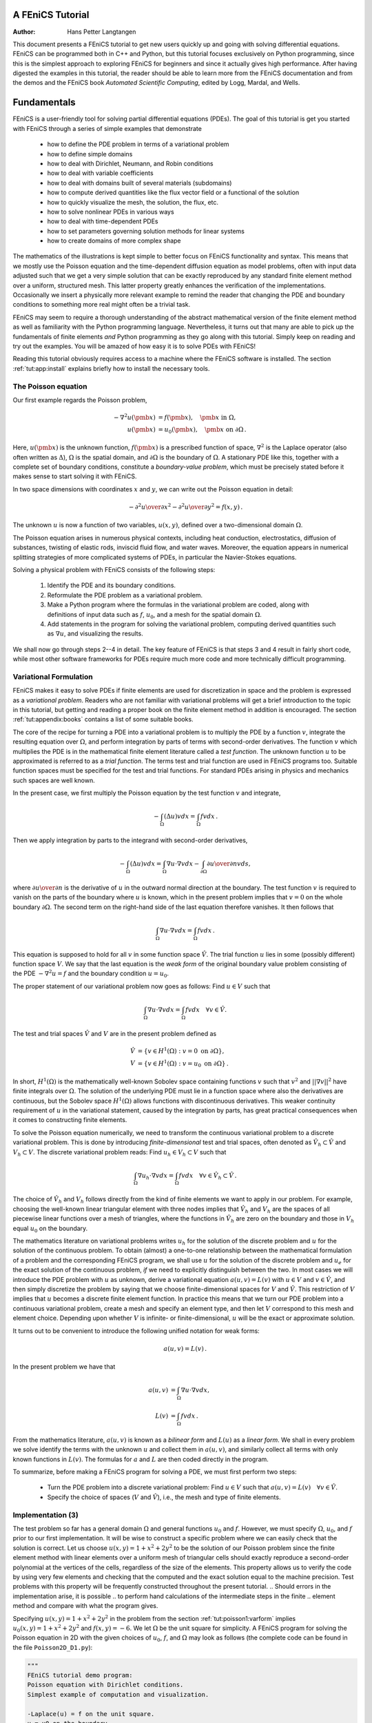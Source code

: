 .. Automatically generated reST file from Doconce source 
   (http://code.google.com/p/doconce/)

A FEniCS Tutorial
=================

:Author: Hans Petter Langtangen


This document presents a FEniCS tutorial to get new users quickly up
and going with solving differential equations. FEniCS can be
programmed both in C++ and Python, but this tutorial focuses
exclusively on Python programming, since this is the simplest approach
to exploring FEniCS for beginners and since it actually gives
high performance. After having digested the examples in this tutorial,
the reader should be able to learn more from the FEniCS
documentation and from the demos and the FEniCS book *Automated
Scientific Computing*, edited by Logg, Mardal, and Wells.

.. _tut:fundamentals:

Fundamentals
============

FEniCS is a user-friendly tool for solving partial differential
equations (PDEs). The goal of this tutorial is get you started with
FEniCS through a series of
simple examples that demonstrate

  * how to define the PDE problem in terms of a variational problem

  * how to define simple domains

  * how to deal with Dirichlet, Neumann, and Robin conditions

  * how to deal with variable coefficients

  * how to deal with domains built of several materials (subdomains)

  * how to compute derived quantities like the flux vector field or
    a functional of the solution

  * how to quickly visualize the mesh, the solution, the flux, etc.

  * how to solve nonlinear PDEs in various ways

  * how to deal with time-dependent PDEs

  * how to set parameters governing solution methods for linear systems

  * how to create domains of more complex shape

The mathematics of the illustrations is kept simple to better focus
on FEniCS functionality and syntax. This means that we mostly use
the Poisson equation and the time-dependent diffusion equation
as model problems, often with input data adjusted such that we get
a very simple solution that can be exactly reproduced by any standard
finite element method over a uniform, structured mesh. This
latter property greatly enhances the verification of the implementations.
Occasionally we insert a physically more relevant example
to remind the reader that changing the PDE and boundary
conditions to something more real might often be a trivial task.

.. With the fundamentals explained, we move on to physically more
.. complicated problems, including systems of PDEs, and show how to build
.. more complete simulation codes.

FEniCS may seem to require a thorough understanding of the abstract
mathematical version of the finite element method as well as
familiarity with the Python programming language.  Nevertheless, it
turns out that many are able to pick up the fundamentals of finite
elements *and* Python programming as they go along with this
tutorial. Simply keep on reading and try out the examples. You will be
amazed of how easy it is to solve PDEs with FEniCS!

Reading this tutorial obviously requires access to a machine where the
FEniCS software is installed. The section :ref:`tut:app:install` explains
briefly how to install the necessary tools.

.. _tut:poisson1:bvp:

The Poisson equation
--------------------

.. index:: Poisson's equation


Our first example regards the Poisson problem,

.. math::

         
        - \nabla^2 u(\pmb{x}) &= f(\pmb{x}),\quad \pmb{x}\mbox{ in } \Omega, 
        \\
        u(\pmb{x}) &= u_0(\pmb{x}),\quad \pmb{x}\mbox{ on } \partial \Omega\thinspace . 
        
        

Here, :math:`u(\pmb{x})` is the unknown function, :math:`f(\pmb{x})` is a
prescribed function of space, :math:`\nabla^2` is the Laplace operator (also
often written as :math:`\Delta`), :math:`\Omega` is the spatial domain, and
:math:`\partial\Omega` is the boundary of :math:`\Omega`. A stationary PDE like
this, together with a complete set of boundary conditions, constitute
a *boundary-value problem*, which must be precisely stated before
it makes sense to start solving it with FEniCS.

In two space dimensions with coordinates :math:`x` and :math:`y`, we can write out
the Poisson equation in detail:

.. math::

        
        - {\partial^2 u\over\partial x^2} -
        {\partial^2 u\over\partial y^2} = f(x,y)\thinspace . 
        

The unknown :math:`u` is now a function of two variables, :math:`u(x,y)`, defined
over a two-dimensional domain :math:`\Omega`.

The Poisson equation arises in numerous physical contexts, including
heat conduction, electrostatics, diffusion of substances, twisting of
elastic rods, inviscid fluid flow, and water waves. Moreover, the
equation appears in numerical splitting strategies of more complicated
systems of PDEs, in particular the Navier-Stokes equations.


Solving a physical problem with FEniCS consists
of the following steps:

 1. Identify the PDE and its boundary conditions.

 2. Reformulate the PDE problem as a variational problem.

 3. Make a Python program where the formulas in the variational
    problem are coded, along with definitions of input data such as
    :math:`f`, :math:`u_0`, and a mesh for the spatial domain :math:`\Omega`.

 4. Add statements in the program for solving the variational
    problem, computing derived quantities such as :math:`\nabla u`, and
    visualizing the results.

We shall now go through steps 2--4 in detail.  The key feature of
FEniCS is that steps 3 and 4 result in fairly short code, while most
other software frameworks for PDEs require much more code and more
technically difficult programming.

.. _tut:poisson1:varform:

Variational Formulation
-----------------------

.. index:: variational formulation


FEniCS makes it easy to solve PDEs if finite elements are used for
discretization in space and the problem is expressed as a
*variational problem*. Readers who are not familiar with
variational problems will get a brief introduction to the topic in
this tutorial, but getting and reading
a proper book on the finite element method in addition is encouraged. The section :ref:`tut:appendix:books` contains a list of some suitable
books. 



.. index:: test function


.. index:: trial function


The core of the recipe for turning a PDE into a variational problem
is to multiply the PDE by a function :math:`v`, integrate the resulting
equation over :math:`\Omega`, and perform integration by parts of terms with
second-order derivatives. The function :math:`v` which multiplies the PDE
is in the mathematical finite element literature 
called a *test function*. The unknown function :math:`u` to be approximated
is referred to
as a *trial function*. The terms test and trial function are used
in FEniCS programs too.
Suitable
function spaces must be specified for the test and trial functions.
For standard PDEs arising in physics and mechanics such spaces are
well known.

In the present case, we first multiply the Poisson equation
by the test function :math:`v` and integrate,

.. math::

        
        
         -\int_\Omega (\Delta u)v dx = \int_\Omega fv dx\thinspace . 

Then we apply integration by parts to the integrand with
second-order derivatives,

.. math::

        
        
         -\int_\Omega (\Delta u)v dx
        = \int_\Omega\nabla u\cdot\nabla v dx - \int_{\partial\Omega}{\partial u\over
        \partial n}v ds ,
        

where :math:`{\partial u\over
\partial n}` is the derivative of :math:`u` in the outward normal direction at
the boundary.
The test function :math:`v` is required to vanish on the parts of the
boundary where :math:`u` is known, which in the present problem implies that
:math:`v=0` on the whole boundary :math:`\partial\Omega`.
The second term on the right-hand side of the last equation therefore
vanishes. It then follows that

.. math::

         \int_\Omega\nabla u\cdot\nabla v dx = \int_\Omega fv dx\thinspace . 
        
        

This equation is supposed to hold
for all :math:`v` in some function space :math:`\hat V`. The trial function :math:`u`
lies in some (possibly different) function space :math:`V`.
We say that the last equation is the *weak form* of the original
boundary value problem consisting of the PDE :math:`-\nabla^2u=f` and the
boundary condition :math:`u=u_0`.

The proper statement of
our variational problem now goes as follows: 
Find :math:`u \in V` such that

.. math::

         
          \int_{\Omega} \nabla u \cdot \nabla v dx =
          \int_{\Omega} fv dx
          \quad \forall v \in \hat{V}.
        

The test and trial spaces :math:`\hat{V}` and :math:`V` are in the present
problem defined as

.. math::

        
            \hat{V} &= \{v \in H^1(\Omega) : v = 0 \mbox{ on } \partial\Omega\}, \\
             V      &= \{v \in H^1(\Omega) : v = u_0 \mbox{ on } \partial\Omega\}\thinspace .
        

In short, 
:math:`H^1(\Omega)` is the mathematically well-known Sobolev space containing
functions :math:`v` such that :math:`v^2` and :math:`||\nabla v||^2` have finite integrals over
:math:`\Omega`. The solution of the underlying
PDE
must lie in a function space where also the derivatives are continuous,
but the Sobolev space :math:`H^1(\Omega)` allows functions with discontinuous
derivatives.
This weaker continuity requirement of :math:`u` in the variational 
statement,
caused by the integration by parts, has
great practical consequences when it comes to constructing
finite elements.

To solve the Poisson equation numerically, we need to transform the
continuous variational problem 
to a discrete variational
problem. This is done by introducing *finite-dimensional* test and
trial spaces, often denoted as
:math:`\hat{V}_h\subset\hat{V}` and :math:`V_h\subset{V}`. The
discrete variational problem reads: 
Find :math:`u_h \in V_h \subset V` such that

.. math::

         
          \int_{\Omega} \nabla u_h \cdot \nabla v dx =
          \int_{\Omega} fv dx
          \quad \forall v \in \hat{V}_h \subset \hat{V}\thinspace . 
        

The choice of :math:`\hat{V}_h` and :math:`V_h` follows directly from the
kind of finite elements we want to apply in our problem. For example,
choosing the well-known linear triangular element with three nodes
implies that
:math:`\hat V_h` and :math:`V_h` are the spaces of all piecewise linear functions 
over a mesh of triangles,
where the functions in :math:`\hat V_h`
are zero on the boundary
and those in :math:`V_h` equal :math:`u_0` on the boundary.

The mathematics literature on variational problems writes :math:`u_h` for
the solution of the discrete problem and :math:`u` for the solution of the
continuous problem. To obtain (almost) a one-to-one relationship
between the mathematical formulation of a problem and the
corresponding FEniCS program, we shall use :math:`u` for the solution of
the discrete problem and :math:`u_{e}` for the exact solution of the
continuous problem, *if* we need to explicitly distinguish
between the two.  In most cases we will introduce the PDE problem with
:math:`u` as unknown, derive a variational equation :math:`a(u,v)=L(v)` with :math:`u\in
V` and :math:`v\in \hat V`, and then simply discretize the problem by saying
that we choose finite-dimensional spaces for :math:`V` and :math:`\hat V`. This
restriction of :math:`V` implies that :math:`u` becomes a discrete finite element
function.  In practice this means that we turn our PDE problem into a
continuous variational problem, create a mesh and specify an element
type, and then let :math:`V` correspond to this mesh and element choice.
Depending upon whether :math:`V` is infinite- or finite-dimensional, :math:`u`
will be the exact or approximate solution.

It turns out to be convenient to
introduce the following unified notation for weak forms:

.. math::

        
        a(u, v) = L(v)\thinspace . 
        

In the present problem we have that

.. math::

        
        a(u, v) &= \int_{\Omega} \nabla u \cdot \nabla v dx,
        \\
        L(v) &= \int_{\Omega} fv dx\thinspace .  
        

From the mathematics literature,
:math:`a(u,v)` is known as a *bilinear form* and :math:`L(u)` as a 
*linear form*.
We shall in every problem we solve identify the terms with the
unknown :math:`u` and collect them in :math:`a(u,v)`, and similarly collect
all terms with only known functions in :math:`L(v)`. The formulas for :math:`a` and
:math:`L` are then coded directly in the program.

To summarize, before making a FEniCS program for solving a PDE,
we must first perform two steps:

  * Turn the PDE problem into a discrete
    variational problem: Find :math:`u\in V`
    such that :math:`a(u,v) = L(v)\quad\forall v\in \hat{V}`.

  * Specify the choice of spaces (:math:`V` and :math:`\hat V`),
    i.e., the mesh and type of finite elements.

.. _tut:poisson1:impl:

Implementation (3)
------------------

The test problem so far has a general domain :math:`\Omega` and general functions
:math:`u_0` and :math:`f`. However, 
we must specify :math:`\Omega`, :math:`u_0`, and :math:`f` prior to our first implementation.
It will be wise to construct a specific problem where we can easily check
that the solution is correct.
Let us choose :math:`u(x,y)=1 + x^2 + 2y^2` to be the solution of our
Poisson problem since the finite element method with linear elements
over a uniform mesh of triangular cells
should exactly reproduce a second-order polynomial
at the vertices of the cells, regardless of the size
of the elements. This property allows us to verify the code by
using very few elements and
checking that the computed and the exact solution equal to the 
machine precision.
Test problems with this property will be frequently constructed throughout
the present
tutorial. 
.. Should errors in the implementation arise, it is possible
.. to perform hand calculations of the intermediate steps in the finite
.. element method and compare with what the program gives.

Specifying :math:`u(x,y)=1 + x^2 + 2y^2` in the
problem from the section :ref:`tut:poisson1:varform` implies
:math:`u_0(x,y)= 1 + x^2 + 2y^2`
and :math:`f(x,y)=-6`.
We let :math:`\Omega` be the unit square for simplicity.
A FEniCS program for solving the Poisson equation in 2D 
with the given choices
of :math:`u_0`, :math:`f`, and :math:`\Omega` may look as follows (the complete code can be
found in the file ``Poisson2D_D1.py``):


.. code-block:: python

        """
        FEniCS tutorial demo program:
        Poisson equation with Dirichlet conditions.
        Simplest example of computation and visualization.
        
        -Laplace(u) = f on the unit square.
        u = u0 on the boundary.
        u0 = u = 1 + x^2 + 2y^2, f = -6.
        """
        
        from dolfin import *
        
        # Create mesh and define function space
        mesh = UnitSquare(6, 4)
        V = FunctionSpace(mesh, 'CG', 1)
        
        # Define boundary conditions
        u0 = Expression('1 + x[0]*x[0] + 2*x[1]*x[1]')
        
        def u0_boundary(x, on_boundary):
            return on_boundary
        
        bc = DirichletBC(V, u0, u0_boundary)
        
        # Define variational problem
        v = TestFunction(V)
        u = TrialFunction(V)
        f = Constant(-6.0)
        a = inner(grad(u), grad(v))*dx
        L = f*v*dx
        
        # Compute solution
        problem = VariationalProblem(a, L, bc)
        u = problem.solve()
        
        # Plot solution and mesh
        plot(u)
        plot(mesh)
        
        # Dump solution to file in VTK format
        file = File('poisson.pvd')
        file << u
        
        # Hold plot
        interactive()
        


We shall now dissect this FEniCS program in detail. The program 
is written in the Python programming language. 
You may either take a quick look at the 
`official Python tutorial <http://docs.python.org/tutorial/>`_
to pick up the basics of Python if you are unfamiliar with the language,
or you may learn enough Python as you go along with the examples in the
present tutorial. The latter strategy has proven to work for many newcomers
to FEniCS. (The requirement of using Python and an abstract
mathematical formulation of the finite element problem may seem
difficult for those who are unfamiliar with these topics.
However, the amount of mathematics and Python that is really demanded
to get you productive with FEniCS is quited limited.
And Python is an easy-to-learn language that you certainly will love
and use far beyond FEniCS programming.)
the section :ref:`tut:appendix:pybooks` lists some relevant Python books.

The listed FEniCS program defines a finite element mesh, the discrete
function spaces :math:`V` and :math:`\hat{V}` corresponding to this mesh and
the element type, boundary conditions
for :math:`u` (i.e., the function :math:`u_0`), :math:`a(u,v)`, and :math:`L(v)`.
Thereafter, the unknown
trial function :math:`u` is computed. Then we can investigate :math:`u` visually or
analyze the computed values.

The first line in the program,

.. code-block:: python

        from dolfin import *

imports the key classes ``UnitSquare``,
``FunctionSpace``, ``Function``, and so forth, from the DOLFIN library.
All FEniCS programs for solving PDEs by the finite element method
normally start with this line. DOLFIN is a software library with efficient 
and convenient C++ classes for finite element computing, and
``dolfin`` is a Python package providing access to this
C++ library from Python programs. 
You can think of FEniCS as an umbrella, or project name, for a set of
computational components, where DOLFIN is one important component for
writing finite element programs. DOLFIN applies other components
in the FEniCS suite under the hood, but newcomers to FEniCS
programming do not need to care about this.


.. index:: Mesh


.. index:: DOLFIN mesh


The statement

.. code-block:: python

        mesh = UnitSquare(6, 4)

defines a uniform finite element mesh over the unit square
:math:`[0,1]\times [0,1]`. The mesh consists of *cells*, 
which are triangles with
straight sides. The parameters 6 and 4 tell that the square is
first divided into :math:`6\cdot 4` rectangles, and then each rectangle
is divided into two triangles. The total number of triangles
then becomes 48. The total number of vertices in this mesh is
:math:`7\cdot 5=35`.
DOLFIN offers some classes for creating meshes over
very simple geometries. For domains of more complicated shape one needs
to use a separate *preprocessor* program to create the mesh. 
The FEniCS program will then read the mesh from file.

Having a mesh, we can define a discrete function space ``V`` over this mesh:

.. index:: FunctionSpace


.. code-block:: python

        V = FunctionSpace(mesh, 'CG', 1)

The second argument reflects the type of element, while the third
argument is the degree of the basis functions on the element.

.. index:: finite element specifications


.. index:: CG finite element family


.. index:: Lagrange finite element family

Here, ``'CG'`` stands
for Continuous Galerkin, implying the 
standard Lagrange family of elements.
Instead of ``'CG'`` we could have written ``'Lagrange'``.
With degree 1, we simply get the standard linear Lagrange element,
which is a triangle 
with nodes at the three vertices. 
Some finite element practitioners refer to this element as the
"linear triangle".
The computed :math:`u` will be continuous and linearly varying in :math:`x` and :math:`y` over
each cell in the mesh.
Higher-degree polynomial approximations over each cell are
trivially obtained by increasing the third parameter in
``FunctionSpace``. Changing the second parameter to ``'DG'`` creates a
function space for discontinuous Galerkin methods.


.. index:: TestFunction

.. index:: TrialFunction


.. index:: DirichletBC


.. index:: Dirichlet boundary conditions


In mathematics, we distinguish between the trial and test
spaces :math:`V` and :math:`\hat{V}`. The only difference in the present problem
is the boundary conditions. In FEniCS we do not specify the boundary
conditions as part of the function space, so it is sufficient to work
with one common space ``V`` for the test and trial functions in the
program:

.. code-block:: python

        v = TestFunction(V)
        u = TrialFunction(V)


The next step is to specify the boundary condition: :math:`u=u_0` on
:math:`\partial\Omega`. This is done by

.. code-block:: python

        bc = DirichletBC(V, u0, u0_boundary)

where ``u0`` is an instance holding the :math:`u_0` values,
and ``u0_boundary`` is a function (or object) describing whether a point lies
on the boundary where :math:`u` is specified. 

Boundary conditions
of the type :math:`u=u_0` are known as *Dirichlet conditions*, and also
as *essential boundary conditions* in a finite element context.
Naturally, the name of the DOLFIN class holding the information about
Dirichlet boundary conditions is ``DirichletBC``.


.. index:: Expression


The ``u0`` variable refers to an ``Expression`` object, which
is used to represent a mathematical function. The typical construction is

.. code-block:: python

        u0 = Expression(formula)

where ``formula`` is a string containing the mathematical expression.
This formula is
written with C++ syntax (the expression is 
automatically turned into an efficient, compiled
C++ function, see the section :ref:`tut:app:cpp:functions` for
details on the syntax). The independent variables in the function
expression are supposed to be available
as a point vector ``x``, where the first element ``x[0]``
corresponds to the :math:`x` coordinate, the second element ``x[1]``
to the :math:`y` coordinate, and (in a three-dimensional problem)
``x[2]`` to the :math:`z` coordinate. With our choice of
:math:`u_0(x,y)=1 + x^2 + 2y^2`, the formula string must be written
as ``1 + x[0]*x[0] + 2*x[1]*x[1]``:

.. code-block:: python

        u0 = Expression('1 + x[0]*x[0] + 2*x[1]*x[1]')


The information about where to apply the ``u0`` function as
boundary condition is coded in a function ``boundary``:

.. index:: boundary specification (function)


.. code-block:: python

        def u0_boundary(x, on_boundary):
            return on_boundary

A function like ``u0_boundary`` for marking the boundary must
return
a boolean value: ``True`` if the point
``x`` lies on the Dirichlet boundary and 
``False`` otherwise.
The argument ``on_boundary`` is ``True`` if ``x`` is on
the physical boundary of the mesh, so in the present case we can just return
``on_boundary``. 
The ``u0_boundary`` function will be called
for every discrete point in the mesh, which allows us to have boundaries
where :math:`u` are known also inside the domain, if desired.

One can also omit the ``on_boundary`` argument,
but in that case we need to test on the value of the coordinates
in ``x``:

.. code-block:: python

        def u0_boundary(x):
            return x[0] == 0 or x[1] == 0 or x[0] == 1 or x[1] == 1

As for the formula in ``Expression`` objects, ``x`` in the
``u0_boundary`` function represents a point in space with
coordinates ``x[0]``, ``x[1]``, etc. Comparing floating-point
values using an exact match test with ``==`` 
is not good programming practice, because small round-off errors in
the computations of the ``x`` values could make a test
``x[0] == 1`` become false even though ``x`` lies on the boundary.
A better test is to check for equality with a tolerance:

.. code-block:: python

        def u0_boundary(x):
            tol = 1E-15
            return abs(x[0]) < tol or \
                   abs(x[1]) < tol or \
                   abs(x[0] - 1) < tol or \
                   abs(x[1] - 1) < tol


Before defining :math:`a(u,v)` and :math:`L(v)` we have to specify the :math:`f` function:

.. code-block:: python

        f = Expression('-6')

When :math:`f` is constant over the domain, ``f`` can be
more efficiently represented as a ``Constant`` object:

.. code-block:: python

        f = Constant(-6.0)

Now we have all the objects we need in order to specify this problem's
:math:`a(u,v)` and :math:`L(v)`:

.. code-block:: python

        a = inner(grad(u), grad(v))*dx
        L = f*v*dx

In essence, these two lines specify the PDE to be solved.
Note the very close correspondence between the Python syntax
and the mathematical formulas :math:`\nabla u\cdot\nabla v dx` and
:math:`fv dx`.
This is a key strength of FEniCS: the formulas in the variational
formulation translate directly to very similar Python code, a feature
that makes it easy to specify PDE problems with lots of PDEs and
complicated terms in the equations.
The language used to express weak forms is called UFL (Unified Form Language)
and is an integral part of FEniCS.

Having ``a`` and ``L`` defined, and information about essential
(Dirichlet) boundary conditions in ``bc``, we can formulate a 
``VariationalProblem``:

.. code-block:: python

        problem = VariationalProblem(a, L, bc)

Solving the variational problem for the solution ``u`` is just a
matter of writing

.. code-block:: python

        u = problem.solve()

Unless otherwise stated, a sparse direct solver is used to solve the underlying
linear system implied by the variational formulation. The type
of sparse direct solver depends on which linear algebra package
that is used by default. If DOLFIN is compiled with PETSc, that package
is the default linear algebra backend, otherwise it is uBLAS.
The FEniCS distribution for Ubuntu Linux contains PETSc, and then
the default solver becomes the sparse LU solver from UMFPACK (which
PETSc has an interface to). We shall later in the section :ref:`tut:linsys`
demonstrate how to get
full control of the choice of solver and any solver parameters.

The ``u`` variable refers to a finite element function, called simply
a ``Function`` in FEniCS terminology. 
Note that we first defined ``u`` as
a ``TrialFunction`` and used it to specify ``a``.
Thereafter, we redefined ``u`` to be a ``Function`` representing
the computed solution. This redefinition of the variable ``u``
is possible in Python and a programming practice in FEniCS
applications.

The simplest way of quickly looking at ``u`` and the mesh
is to say

.. code-block:: python

        plot(u)
        plot(mesh)
        interactive()

The ``interactive()`` call is necessary for the plot to remain on the
screen. With the left, middle, and right 
mouse buttons you can rotate, translate, and zoom
(respectively) the plotted surface to better examine what the solution looks
like.

It is also possible to dump the computed solution to file, e.g., in the
VTK format:

.. code-block:: python

        file = File('poisson.pvd')
        file << u


The ``poisson.pvd`` file can now be loaded into any 
front-end to VTK, say ParaView or VisIt. The ``plot`` function from Viper
is intended for quick examination of the solution during program development.
More in-depth visual investigations of finite element solution will
normally benefit from using highly professional tools such as ParaView and
VisIt.


.. _tut:poisson1:verify1:

Examining the Discrete Solution
-------------------------------

We know that, in the particular boundary-value problem of the section :ref:`tut:poisson1:impl`, the computed solution :math:`u` should equal the exact
solution at the vertices of the cells.
An important extension of our first program is therefore to
examine the computed values of the solution, which is the focus of the
present section.

A finite element function like :math:`u` is expressed as a linear combination
of basis functions :math:`\phi_i`, spanning the space :math:`V`:

.. math::

        
        \sum_{j=1}^N U_j \phi_j \thinspace . 
        

By writing ``u = problem.solve()`` in the program, a linear system
will be formed from :math:`a` and :math:`L`, and this system is solved for the
:math:`U_1,\ldots,U_N` values. The :math:`U_1,\ldots,U_N` values are known

.. index:: degree of freedom

as *degrees of freedom* of :math:`u`. For Lagrange elements (and many other
element types) :math:`U_k` is simply the value of :math:`u` at the node 
with global number :math:`k`.
(The nodes and cell vertices coincide for linear Lagrange elements, while
for higher-order elements there may be additional nodes at
the facets and in the interior of cells.)

Having ``u`` represented as a ``Function`` object,
we can either evaluate ``u(x)`` at any vertex ``x`` in the mesh,
or we can grab all the values
:math:`U_j` directly by

.. code-block:: python

        u_nodal_values = u.vector()

The result is a DOLFIN ``Vector`` object, which is basically an
encapsulation of the vector object used in the linear algebra package
that is applied to solve the linear system arising form the
variational problem.
Since we program in Python it is convenient to convert the
``Vector`` object to a standard ``numpy`` array for further
processing:

.. index:: degrees of freedom array


.. index:: nodal values array


.. code-block:: python

        u_array = u_nodal_values.array()

With ``numpy`` arrays we can write "Matlab-like" code to analyze
the data. Indexing is done with square brackets: ``u_array[i]``,
where the index ``i`` always starts at ``0``.

The coordinates of the vertices in the mesh can be extracted
by

.. code-block:: python

        coor = mesh.coordinates()

For a $d$-dimensional problem, ``coor`` is an :math:`M\times d` 
``numpy`` array,
:math:`M` being the number of vertices in the mesh. Writing out the solution
on the screen can now be done by a simple loop:

.. code-block:: python

        for i in range(len(u_array)):
            print 'u(%8g,%8g) = %g' % \  
                  (coor[i][0], coor[i][1], u_array[i])

The beginning of the output looks like

.. code-block:: py


        u(       0,       0) = 1
        u(0.166667,       0) = 1.02778
        u(0.333333,       0) = 1.11111
        u(     0.5,       0) = 1.25
        u(0.666667,       0) = 1.44444
        u(0.833333,       0) = 1.69444
        u(       1,       0) = 2

For Lagrange elements of
degree higher than one, 
the vertices and the nodes do not coincide, and then
the loop above is meaningless.


.. index:: interpolation

.. index:: interpolate


For verification purposes we want to compare the values of ``u``
at the nodes, i.e., the values of the vector ``u_array``, with
the exact solution given by ``u0``. At each node, the difference
between the computed and exact solution should be less than a
small tolerance. The exact solution is given by the ``Expression``
object ``u0``, which we can evaluate directly as
``u0(coor[i])`` at the vertex with global number ``i``, or as
``u0(x)`` for any spatial point.
Alternatively, we can make a finite element field ``u_e``, representing
the exact solution, whose values at the nodes are given by the
``u0`` function. With mathematics, :math:`u_{\mbox{e}} = \sum_{j=1}^N  E_j\phi_j`, where
:math:`E_j=u_0(x_j,y_j)`, :math:`(x_j,y_j)` being the coordinates of node number :math:`j`.
This process is known as interpolation.
FEniCS has a function for performing the operation:

.. code-block:: python

        u_e = interpolate(u0, V)

The maximum error can now be computed as

.. code-block:: python

        u_e_array = u_e.vector().array()
        diff = abs(u_array - u_e_array)
        print 'Max error:', diff.max()
        
        # or more compactly:
        print 'Max error:', abs(u_e_array - u_array).max()

The value of the error should be at the level of the machine precision
(:math:`10^{-16}`).

To demonstrate the use of point evaluations of ``Function`` objects,
we write out the computed ``u`` at the center point
of the domain and compare it with the exact solution:

.. code-block:: python

        center = (0.5, 0.5)
        u_value = u(center)
        u0_value = u0(center)
        print 'numerical u at the center point:', u_value
        print 'exact     u at the center point:', u0_value

Trying a :math:`3\times 3` mesh, the output from the
previous snippet becomes

.. code-block:: py


        numerical u at the center point: [ 1.83333333]
        exact     u at the center point: [ 1.75]

The discrepancy is due to the fact that the center point is not a node
in this particular mesh, but a point in the interior of a cell,
and ``u`` varies linearly over the cell while
``u0`` is a quadratic function.

Mesh information can be gathered from the ``mesh`` object, e.g.,

  * ``mesh.num_cells()`` returns the number of cells (triangles) in the mesh, 

  * ``mesh.num_vertices()`` returns the number of vertices in the mesh 
    (with our choice of linear Lagrange elements this equals 
    the number of nodes)

Writing ``print mesh`` dumps a short, "pretty print" description
of the mesh (``print mesh`` actually displays the result of str(mesh)`,
which defines the pretty print):

.. code-block:: py


        <Mesh of topological dimension 2 (triangles) with 
        16 vertices and 18 cells, ordered>

and 


.. index:: pydoc


All mesh objects are of type ``Mesh`` so typing the command
``pydoc dolfin.Mesh``
in a terminal window
will give a list of methods (i.e., functions in a class) 
that can be called through any
``Mesh`` object. In fact, ``pydoc dolfin.X`` shows the
documentation of
any DOLFIN name ``X`` (at the time of this writing, some names
have missing or incomplete documentation).

We have seen how to extract the nodal values in a ``numpy`` array.
If desired, we can adjust the nodal values too. Say we want to
normalize the solution such that :math:`\max_j U_j = 1`. Then we
must divide all :math:`U_j` values
by :math:`\max_j U_j`. The following snippet performs the task:

.. code-block:: python

        max_u = u_array.max()
        u_array /= max_u
        u.vector()[:] = u_array
        print u.vector().array()

That is, we manipulate ``u_array`` as desired, and then
we insert this array into `u`'s ``Vector`` object.
The ``/=`` operator implies an
in-place modification of the object on the left-hand side: all
elements of the ``u_array`` are divided by the value ``max_u``.
Alternatively, one could write
``u_array = u_array/max_u``, which implies creating a new
array on the right-hand side and assigning this array to the
name ``u_array``.
We can equally well insert the entries of ``u_array`` into
`u`'s ``numpy`` array:

.. code-block:: python

        u.vector().array()[:] = u_array

All the code in this subsection can be found in the file ``Poisson2D_D2.py``.
.. We have commented out the ``plot`` and ``interactive`` calls in
.. this version of the program, but if you want plotting to happen, make
.. sure that ``interactive`` is called at the very end of the program.


.. _tut:poisson:membrane:

Formulating a Real Physical Problem
-----------------------------------

Perhaps you are not particularly 
amazed by viewing the simple surface of :math:`u` in the 
test problem from the sections :ref:`tut:poisson1:impl`
and :ref:`tut:poisson1:verify1`.
However, solving a real physical problem with a more interesting and amazing 
solution on the screen
is only a matter
of specifying a more exciting domain, boundary condition, and/or
right-hand side :math:`f`.

One possible physical problem regards the deflection
:math:`D(x,y)` of an elastic circular membrane
with radius :math:`R`, subject to a localized perpendicular pressure
force, modeled as a Gaussian function.
The appropriate PDE model is

.. math::

        
        -T\Delta D = p(x,y)\quad\hbox{in }\Omega = \{ (x,y)\,|\, x^2+y^2\leq R\},
        

with

.. math::

        
        p(x,y) = {A\over 2\pi\sigma}\exp{\left(
        - {1\over2}\left( {x-x_0\over\sigma}\right)^2
        - {1\over2}\left( {y-y_0\over\sigma}\right)^2
        \right)}\, . 
        

Here, :math:`T` is the tension in the membrane (constant), :math:`p` is the external
pressure load,
:math:`A` the amplitude of the pressure, :math:`(x_0,y_0)` the localization of
the Gaussian pressure function, and :math:`\sigma` the "width" of this
function. The boundary condition is :math:`D=0`.

We introduce a scaling with :math:`R` as characteristic length and
:math:`8\pi\sigma T/A` as characteristic size of :math:`D`.
(Assuming :math:`\sigma` large enough so that 
:math:`p\approx\hbox{const} \sim A/(2\pi\sigma)` 
in :math:`\Omega`, we can integrate an axi-symmetric version of the 
equation in the radial coordinate :math:`r\in [0,R]`
and obtain :math:`D=(r^2-R^2)A/(8\pi\sigma T)`,
which for :math:`r=0` gives a rough estimate of the size of :math:`|D|`: 
:math:`AR^2/(8\pi\sigma T)`.)
With this scaling we can derive the equivalent
dimensionless problem on the unit circle,

.. math::

        
        
        -\Delta w = 
        4\exp{\left(
        - {1\over2}\left( {Rx-x_0\over\sigma}\right)^2
        - {1\over2}\left( {Ry-y_0\over\sigma}\right)^2
        \right)},
        

with :math:`w=0` on the boundary. We have that :math:`D = AR^2w/(8\pi\sigma T)`.

A mesh over the unit circle can be created
by

.. code-block:: python

        mesh = UnitCircle(n)

where ``n`` is the typical number of elements in the radial direction.
You should now be able to figure out how to modify the
``Poisson2D_D1.py`` code to solve this membrane problem.
More specifically, you are recommended to perform the following extensions:

  * initialize :math:`R`, :math:`x_0`, :math:`y_0`, :math:`\sigma`, :math:`T`, and :math:`A` in the
    beginning of the program, 

  * build a string expression for :math:`p` with correct C++ syntax
    (use "printf" formatting in Python to build the expression),

  * define the ``a`` and ``L`` variables in the variational problem for
    :math:`w` and compute the solution, 

  * plot the mesh, :math:`w`, and the scaled pressure function 
    :math:`p` (the right-hand side of the scaled PDE),

  * write out the maximum real deflection :math:`D`
    (i.e., the maximum of the :math:`w` values times :math:`A/(8\pi\sigma T)`).

Use variable names in the program similar to the mathematical symbols
in this problem.

Choosing a small width :math:`\sigma` (say 0.01)
and a location :math:`(x_0,y_0)` toward the circular boundary
(say :math:`(0.6R\cos\theta, 0.6R\sin\theta)` for any :math:`\theta\in [0,2\pi]`),
may produce an exciting visual comparison of :math:`w` and :math:`p` that 
demonstrates the very smoothed elastic response to a peak force
(or mathematically, the smoothing properties of the inverse of the
Laplace operator).
You need to experiment with the mesh resolution to get a smooth
visual representation of :math:`p`.

In the limit :math:`\sigma\rightarrow\infty`, the right-hand side function
:math:`p` approaches the constant 4,
and then the solution should be :math:`w(x,y) = 1-x^2-y^2`.
Compute the absolute value of the
difference between the exact and the numerical solution
if :math:`\sigma \geq 50` and write out the maximum difference
to provide some evidence that the implementation is correct.

You are strongly encouraged to spend some time on doing 
this exercise and play around with
the plots and different mesh resolutions. 
A suggested solution to the exercise
can be found in the file ``membrane1.py``.



.. code-block:: python

        """
        FEniCS program for the deflection w(x,y) of a membrane:
        -Laplace(w) = p = Gaussian function, in a unit circle,
        with w = 0 on the boundary.
        """
        
        from dolfin import *
        
        # Set pressure function:
        T = 10.0  # tension
        A = 1.0   # pressure amplitude
        R = 0.3   # radius of domain
        theta = 0.2
        x0 = 0.6*R*cos(theta)
        y0 = 0.6*R*sin(theta)
        sigma = 0.025
        #sigma = 50  # verification
        pressure = '4*exp(-0.5*(pow((%g*x[0] - %g)/%g, 2)) '\
                   '     - 0.5*(pow((%g*x[1] - %g)/%g, 2)))' % \
                   (R, x0, sigma, R, y0, sigma)
        
        n = 40   # approx no of elements in radial direction
        mesh = UnitCircle(n)
        V = FunctionSpace(mesh, 'CG', 1)
        
        # Define boundary condition w=0
        
        def boundary(x, on_boundary):
            return on_boundary
        
        bc = DirichletBC(V, Constant(0.0), boundary)
        
        # Define variational problem
        v = TestFunction(V)
        w = TrialFunction(V)
        p = Expression(pressure)
        a = inner(grad(w), grad(v))*dx
        L = v*p*dx
        
        # Compute solution
        problem = VariationalProblem(a, L, bc)
        w = problem.solve()
        
        # Plot solution and mesh
        plot(mesh, title='Mesh over scaled domain')
        plot(w, title='Scaled deflection')
        p = interpolate(p, V)
        plot(p, title='Scaled pressure')
        
        # Find maximum real deflection
        max_w = w.vector().array().max()
        max_D = A*max_w/(8*pi*sigma*T)
        print 'Maximum real deflection is', max_D
        
        # Verification for "flat" pressure (big sigma)
        if sigma >= 50:
            w_exact = Expression('1 - x[0]*x[0] - x[1]*x[1]')
            w_e = interpolate(w_exact, V)
            w_e_array = w_e.vector().array()
            w_array = w.vector().array()
            diff_array = abs(w_e_array - w_array)
            print 'Verification of the solution, max difference is %.4E' % \
                  diff_array.max()
        
            # Create finite element field over V and fill with error values
            difference = Function(V)
            difference.vector()[:] = diff_array
            #plot(difference, title='Error field for sigma=%g' % sigma)
        
        # Should be at the end
        interactive()
        




.. _tut:poisson:gradu:

Computing Derivatives
---------------------

In many Poisson and other problems the gradient of the solution is
of interest. The computation is in principle simple:
since
:math:`u = \sum_{j=1}^N U_j \phi_j`, we have that

.. math::

         
        \nabla u = \sum_{j=1}^N U_j \nabla \phi_j\thinspace . 
        

Given the solution variable ``u`` in the program, ``grad(u)`` denotes
the gradient. However, the gradient of a piecewise continuous
finite element scalar field
is a discontinuous vector field
since the :math:`\phi_j` has discontinuous derivatives at the boundaries of
the cells. For example, using Lagrange elements of degree 1, :math:`u` is
linear over each cell, and the numerical :math:`\nabla u` becomes a piecewise
constant vector field. On the contrary,
the exact gradient is continuous.
For visualization and data analysis purposes
we often want the computed
gradient to be a continuous vector field. Typically,
we want each component of :math:`\nabla u` to be represented in the same
way as :math:`u` itself. To this end, we can project the components
of :math:`\nabla u` onto the
same function space as we used for :math:`u`.
This means that we solve :math:`w = \nabla u` approximately by a finite element 
method, using the the same elements for the components of 
:math:`w` as we used for :math:`u`. This process is known as *projection*.

.. index:: projection

Looking at the component :math:`\partial u/\partial x` of the gradient, we project
the (discrete) derivative
:math:`\sum_jU_j{\partial \phi_j/\partial x}` onto another function space
with basis :math:`\bar\phi_1,\bar\phi_2,\ldots` such that the derivative in
this space is expressed by the standard sum 
:math:`\sum_j\bar U_j\bar \phi_j`, for suitable (new) 
coefficients :math:`\bar U_j`.

The variational problem for :math:`w` reads: Find  :math:`w\in V^{(\mbox{g})}` such that

.. math::

        
        a(w, v) = L(v)\quad\forall v\in \hat{V^{(\mbox{g})}},
        

where

.. math::

        
        a(w, v) &= \int_\Omega w\cdot v dx,\\
        L(v) &= \int_\Omega \nabla u\cdot v dx\thinspace . 
        

The function spaces :math:`V^{(\mbox{g})}` and :math:`\hat{V^{(\mbox{g})}}` (with the superscript
g denoting "gradient") are
vector versions of the function space for :math:`u`, with
boundary conditions removed (if :math:`V` is the 
space we used for :math:`u`, with no restrictions
on boundary values, :math:`V^{(\mbox{g})} = \hat{V^{(\mbox{g})}} = [V]^d`, where
:math:`d` is the number of space dimensions).
For example, if we used piecewise linear functions on the mesh to
approximate :math:`u`, the variational problem for :math:`w` corresponds to
approximating each component field of :math:`w` by piecewise linear functions.

The variational problem for the vector field
:math:`w`, called ``gradu`` in the code, is easy to solve in FEniCS:

.. code-block:: python

        V_g = VectorFunctionSpace(mesh, 'CG', 1)
        v = TestFunction(V_g)
        w = TrialFunction(V_g)
        
        a = inner(w, v)*dx
        L = inner(grad(u), v)*dx
        problem = VariationalProblem(a, L)
        gradu = problem.solve()
        
        plot(gradu, title='grad(u)')

The new thing is basically that we work with a ``VectorFunctionSpace``,
since the unknown is now a vector field, instead of the
``FunctionSpace`` object for scalar fields.

The scalar component fields of the gradient
can be extracted as separated fields and, e.g., visualized:

.. code-block:: python

        gradu_x, gradu_y = gradu.split(deepcopy=True)  # extract components
        plot(gradu_x, title='x-component of grad(u)')
        plot(gradu_y, title='y-component of grad(u)')

The ``deepcopy=True`` argument signifies a *deep copy*, which is
a general term in computer science implying that a copy of the data is
returned. (The opposite, ``deepcopy=False``, 
means a *shallow copy*, where
the returned objects are just pointers to the original data.)


.. index:: degrees of freedom array


.. index:: nodal values array


.. index:: degrees of freedom array (vector field)


The ``gradu_x`` and ``gradu_y`` variables behave as
``Function`` objects. In particular, we can extract the underlying
arrays of nodal values by

.. code-block:: python

        gradu_x_array = gradu_x.vector().array()
        gradu_y_array = gradu_y.vector().array()

The degrees of freedom of the ``gradu`` vector field can also be
reached by

.. code-block:: python

        gradu_array = gradu.vector().array()

but this is a flat ``numpy`` array where the degrees of freedom
for the :math:`x` component of the gradient is stored in the first part, then the
degrees of freedom of the :math:`y` component, and so on.

The program ``Poisson2D_D3.py`` extends the
code ``Poisson2D_D2.py`` from the section :ref:`tut:poisson1:verify1`
with computations and visualizations of the gradient.
Examining the arrays ``gradu_x_array``
and ``gradu_y_array``, or looking at the plots of
``gradu_x`` and 
``gradu_y``, quickly reveals that
the computed ``gradu`` field does not equal the exact
gradient :math:`(2x, 4y)` in this particular test problem where :math:`u=1+x^2+2y^2`. 
There are inaccuracies at the boundaries, arising from the
approximation problem for :math:`w`. Increasing the mesh resolution shows,
however, that the components of the gradient vary linearly as
:math:`2x` and :math:`4y` in
the interior of the mesh (i.e., as soon as we are one element away from
the boundary). See the section :ref:`tut:quickviz` for illustrations of
this phenomenon.


.. index:: project

.. index:: projection


Representing the gradient by the same elements as we used for the
solution is a very common step in finite element programs, so the
formation and solution of a variational problem for :math:`w` as shown above
can be replaced by a one-line call:

.. code-block:: python

        gradu = project(grad(u), VectorFunctionSpace(mesh, 'CG', 1))

The ``project`` function can take an expression involving some
finite element function in some space and project the expression onto
another space.
The applications are many, including turning discontinuous gradient
fields into continuous ones, comparing higher- and lower-order
function approximations, and transforming a higher-order finite element
solution down to a piecewise linear field, which is required by many
visualization packages.

.. _tut:poisson1:functionals:

Computing Functionals
---------------------

.. index:: functionals


After the solution :math:`u` of a PDE is computed, we often want to compute
functionals of :math:`u`, for example, 

.. math::

        
        {1\over2}||\nabla u||^2 \equiv {1\over2}\int_\Omega \nabla u\cdot \nabla u dx,
        
        

which often reflects the some energy quantity.
Another frequently occurring functional is the error 

.. math::

        
        ||u_{\mbox{e}}-u|| = \left(\int_\Omega (u_{\mbox{e}}-u)^2 dx\right)^{1/2},
        
        

which is of particular interest when studying convergence properties.
Sometimes the interest concerns the flux out of a part :math:`\Gamma` of
the boundary :math:`\partial\Omega`,

.. math::

        
        F = -\int_\Gamma p\nabla u\cdot\pmb{n} ds,
        
        

where :math:`\pmb{n}` is an outward unit normal at :math:`\Gamma` and :math:`p` is a
coefficient (see the problem in the section :ref:`tut:possion:2D:varcoeff`
for a specific example).
All these functionals are easy to compute with FEniCS, and this section
describes how it can be done.


.. index:: energy functional


*Energy Functional.* The integrand of the
energy functional 
:math:`{1\over2}\int_\Omega \nabla u\cdot \nabla u dx`
is described in the UFL language in the same manner as we describe
weak forms:

.. code-block:: python

        energy = 0.5*inner(grad(u), grad(u))*dx
        E = assemble(energy, mesh=mesh)

The ``assemble`` call performs the integration.
It is possible to restrict the integration to subdomains, or parts
of the boundary, by using
a mesh function to mark the subdomains as explained in
the section :ref:`tut:poisson:mat:neumann`.
The program ``membrane2.py`` carries out the computation of
the elastic energy 

.. math::

         
        {1\over2}||T\nabla D||^2 = {1\over2}\left({AR\over 8\pi\sigma}\right)^2 
        ||\nabla w||^2
        

in the membrane problem from the section :ref:`tut:poisson:membrane`.


.. index:: error functional


*Convergence Estimation.* To illustrate error computations and convergence of finite element
solutions, we modify the ``Poisson2D_D3.py`` program from
the section :ref:`tut:poisson:gradu` and specify a more complicated solution,

.. math::

         
        u(x,y) = \sin(\omega\pi x)\sin(\omega\pi y)
        

on the unit square. 
This choice implies :math:`f(x,y)=2\omega^2\pi^2 u(x,y)`.
With :math:`\omega` restricted to an integer
it follows that :math:`u_0=0`. We must define the
appropriate boundary conditions, the exact solution, and the :math:`f` function
in the code:

.. code-block:: python

        def boundary(x, on_boundary):
            return on_boundary
        
        bc = DirichletBC(V, Constant(0.0), boundary)
        
        omega = 1.0
        u_exact = Expression('sin(%g*pi*x[0])*sin(%g*pi*x[1])' % \ 
                             (omega, omega))
        
        f = 2*pi**2*omega**2*u_exact


The computation of 
:math:`\left(\int_\Omega (u_e-u)^2 dx\right)^{1/2}`
can be done by

.. code-block:: python

        error = (u - u_exact)**2*dx
        E = sqrt(assemble(error, mesh=mesh))

However, ``u_exact`` will here be interpolated onto
the function space ``V``, i.e., the exact solution used in
the integral will vary linearly over
the cells, and not as a sine function, 
if ``V`` corresponds to linear Lagrange elements.
This may yield a smaller error ``u - u_e`` than what is actually true.

More accurate representation of the exact solution is easily achieved
by interpolating the formula onto a space defined by
higher-order elements, say of third degree:

.. code-block:: python

        Ve = FunctionSpace(mesh, 'CG', degree=3)
        u_e = interpolate(u_exact, Ve)
        error = (u - u_e)**2*dx
        E = sqrt(assemble(error, mesh=mesh))


The ``u`` function will here be automatically interpolated and
represented in the
``Ve`` space. When functions in different function spaces enter
UFL expressions, they will be represented in the space of highest
order before integrations are carried out. When in doubt, we should
explicitly interpolate ``u``:

.. code-block:: python

        u_Ve = interpolate(u, Ve)
        error = (u_Ve - u_e)**2*dx


The square in the expression for ``error`` will be expanded and lead
to a lot of terms that almost cancel when the error is small, with the
potential of introducing significant round-off errors.
The function ``errornorm`` is available for avoiding this effect
by first interpolating ``u`` and ``u_exact`` to a space with
higher-order elements, then subtracting the degrees of freedom, and
then performing the integration of the error field. The usage is simple:

.. code-block:: python

        E = errornorm(u_exact, u, normtype='L2', degree=3)

At the time of this writing, ``errornorm`` does not work with
``Expression`` objects for ``u_exact``, making the function 
inapplicable for most practical purposes.
Nevertheless, we can easily express the procedure explicitly:

.. code-block:: python

        def errornorm(u_exact, u, Ve):
            u_Ve = interpolate(u, Ve)
            u_e_Ve = interpolate(u_exact, Ve)
            e_Ve = Function(Ve)
            # Subtract degrees of freedom for the error field
            e_Ve.vector()[:] = u_e_Ve.vector().array() - \
                               u_Ve.vector().array()
            error = e_Ve**2*dx
            return sqrt(assemble(error, mesh=Ve.mesh()))

The ``errornorm`` procedure turns out to be identical to computing
the expression ``(u_e - u)**2*dx`` directly in
the present test case.

Sometimes it is of interest to compute the error of the
gradient field: :math:`||\nabla (u-u_{\mbox{e}})||` 
(often referred to as the :math:`H^1` seminorm of the error).
Given the error field ``e_Ve`` above, we simply write

.. code-block:: python

        H1seminorm = sqrt(assemble(inner(grad(e_Ve), grad(e_Ve))*dx, 
                                   mesh=mesh))


Finally, we remove all ``plot`` calls and printouts of :math:`u` values
in the original program, and
collect the computations in a function:

.. code-block:: python

        def compute(nx, ny, polynomial_degree):
            mesh = UnitSquare(nx, ny)
            V = FunctionSpace(mesh, 'CG', degree=polynomial_degree)
            ...
            Ve = FunctionSpace(mesh, 'CG', degree=3)
            E = errornorm(u_exact, u, Ve)
            return E


Calling ``compute`` for finer and finer meshes enables us to
study the convergence rate. Define the element size
:math:`h=1/n`, where :math:`n` is the number of divisions in :math:`x` and :math:`y` direction
(``nx=ny`` in the code). We perform experiments with :math:`h_0>h_1>h_2\cdots`
and compute the corresponding errors :math:`E_0, E_1, E_3` and so forth.
Assuming :math:`E_i=Ch_i^r` for unknown constants :math:`C` and :math:`r`, we can compare
two consecutive experiments, :math:`E_i=Ch_i^r` and :math:`E_{i-1}=Ch_{i-1}^r`,
and solve for :math:`r`:

.. math::

         
        r = {\ln(E_i/E_{i-1})\over\ln (h_i/h_{i-1})}\thinspace . 
        

The :math:`r` values should approach the expected convergence
rate ``degree+1`` as :math:`i` increases.

The procedure above can easily be turned into Python code:

.. code-block:: python

        import sys
        degree = int(sys.argv[1])  # read degree as 1st command-line arg
        h = []  # element sizes
        E = []  # errors
        for nx in [4, 8, 16, 32, 64, 128, 264]:
            h.append(1.0/nx)
            E.append(compute(nx, nx, degree))
        
        # Convergence rates
        from math import log as ln  # (log is a dolfin name too - and logg :-)
        for i in range(1, len(E)):
            r = ln(E[i]/E[i-1])/ln(h[i]/h[i-1])
            print 'h=%10.2E r=.2f'  (h[i], r)

The resulting program has the name ``Poisson2D_D4.py``
and computes error norms in various ways. Running this
program for elements of first degree and :math:`\omega=1` yields the output

.. code-block:: py


        h=1.25E-01 E=3.25E-02 r=1.83
        h=6.25E-02 E=8.37E-03 r=1.96
        h=3.12E-02 E=2.11E-03 r=1.99
        h=1.56E-02 E=5.29E-04 r=2.00
        h=7.81E-03 E=1.32E-04 r=2.00
        h=3.79E-03 E=3.11E-05 r=2.00

That is, we approach the expected second-order convergence of linear
Lagrange elements as the meshes become sufficiently fine.

Running the program for second-degree elements results in the expected
value :math:`r=3`,

.. code-block:: py


        h=1.25E-01 E=5.66E-04 r=3.09
        h=6.25E-02 E=6.93E-05 r=3.03
        h=3.12E-02 E=8.62E-06 r=3.01
        h=1.56E-02 E=1.08E-06 r=3.00
        h=7.81E-03 E=1.34E-07 r=3.00
        h=3.79E-03 E=1.53E-08 r=3.00

However, using ``(u - u_exact)**2`` for the error computation, which
implies interpolating ``u_exact`` onto the same space as ``u``,
results in :math:`r=4` (!). This is an example where it is important to
interpolate ``u_exact`` to a higher-order space (polynomials of
degree 3 are sufficient here) to avoid computing a too optimistic
convergence rate. Looking at the error in the degrees of
freedom (``u.vector().array()``) reveals a convergence rate of :math:`r=4`
for second-degree elements. For elements of polynomial degree 3
all the rates are
:math:`r=4`, regardless of whether we choose a "fine" space
``Ve`` with polynomials of degree 3 or 5.


Running the program for third-degree elements results in the
expected value :math:`r=4`:

.. code-block:: py


        h=  1.25E-01 r=4.09
        h=  6.25E-02 r=4.03
        h=  3.12E-02 r=4.01
        h=  1.56E-02 r=4.00
        h=  7.81E-03 r=4.00

Checking convergence rates is the next best method for verifying PDE codes
(the best being exact recovery of a solution as in the section :ref:`tut:poisson1:verify1` and many other places in this tutorial).


.. index:: flux functional


*Flux Functionals.* To compute flux integrals like
\int_\Gamma p\nabla u\cdot\pmb{n} ds
we need to define the :math:`\pmb{n}` vector, referred to as *facet normal*
in FEniCS. If :math:`\Gamma` is the complete boundary we can perform
the flux computation by

.. code-block:: python

        n = FacetNormal(mesh)
        flux = -p*inner(grad(u), n)*ds
        total_flux = assemble(flux)

It is possible to restrict the integration to a part of the boundary
using a mesh function to mark the relevant part, as
explained in the section :ref:`tut:poisson:mat:neumann`. Assuming that the
part corresponds to subdomain number ``n``, the relevant form for the
flux is ``-p*inner(grad(u), n)*ds(n)``.


.. _tut:quickviz:

Quick Visualization with VTK
----------------------------

.. index:: visualization

.. index:: Viper

.. index:: VTK


As we go along with examples it is fun to play around with
``plot`` commands and visualize what is computed. This section explains
some useful visualization features.

The ``plot(u)`` command launches a FEniCS component called Viper, which
applies the VTK package to visualize finite element functions.
Viper is not a full-fledged, easy-to-use front-end to VTK (like ParaView
or VisIt), but rather a thin layer on top of VTK's Python interface,
allowing us to quickly visualize a DOLFIN function or mesh, or data in
plain Numerical Python arrays, within a Python program. 
Viper is ideal for debugging, teaching, and initial scientific investigations.
The visualization can be interactive, or you can steer and automate it
through program statements.
More advanced and professional visualizations are usually better done with
advanced tools like Mayavi2, ParaView, or VisIt.

We have made a program ``membrane1v.py`` for the membrane deflection
problem in the section :ref:`tut:poisson:membrane` and added various
demonstrations of Viper capabilities. You are encouraged to play around with
``membrane1v.py`` and modify the code as you read about various features.
The ``membrane1v.py`` program solves the two-dimensional Poisson
equation for a scalar field ``w`` (the membrane deflection).


.. index:: plot


The ``plot`` function can take additional arguments, such as
a title of the plot, or a specification of a wireframe plot (elevated mesh)
instead of a colored surface plot:

.. code-block:: python

        plot(mesh, title='Finite element mesh')
        plot(w, wireframe=True, title='solution')


The three mouse buttons can be used to rotate, translate, and zoom
the surface.
Pressing ``h`` in the plot window makes a printout of several
key bindings that are available in such windows. For example,
pressing ``m`` in the mesh plot window
dumps the plot of the mesh to an Encapsulated PostScript (``.eps``)
file, while pressing ``i`` saves the plot in PNG format.
All plotfile names are automatically generated as ``simulationX.eps``,
where ``X`` is a counter ``0000``, ``0001``, ``0002``, etc.,
being increased every time a new plot file in that format
is generated (the extension
of PNG files is ``.png`` instead of ``.eps``).
Pressing ``'o'`` adds a red outline of a bounding box around the domain.

One can alternatively control the visualization from the program code
directly. This is done through a ``Viper`` object returned from
the ``plot`` command. Let us grab this object and use it to
1) tilt the camera :math:`-65` degrees in latitude direction, 2) add
:math:`x` and :math:`y` axes, 3) change the default name of the plot files (generated
by typing ``m`` and ``i`` in the plot window),
4) change the color scale, and 5) write the plot
to a PNG and an EPS file. Here is the code:

.. code-block:: python

        viz_w = plot(w, 
                    wireframe=False,
                    title='Scaled membrane deflection',
                    rescale=False,
                    axes=True,              # include axes
                    basename='deflection',  # default plotfile name
                    )
        
        viz_w.elevate(-65) # tilt camera -65 degrees (latitude dir)
        viz_w.set_min_max(0, 0.5*max_w)  # color scale
        viz_w.update(w)    # bring settings above into action
        viz_w.write_png('deflection.png')
        viz_w.write_ps('deflection', format='eps')

The ``format`` argument in the latter line can also take the values
``'ps'`` for a standard PostScript file and ``'pdf'`` for
a PDF file.
Note the necessity of the ``viz_w.update(w)`` call -- without it we will
not see the effects of tilting the camera and changing the color scale.
Figure :ref:`tut:poisson:2D:fig1` shows the resulting scalar surface.

.. parameters['plot_filename_prefix'] = 'hello' # does not work



.. _tut:poisson:2D:fig1:

.. figure:: eps/membrane_waxis.png
   :width: 400

   Plot of the deflection of a membrane  



.. _tut:poisson1:DN:

Combining Dirichlet and Neumann Conditions
------------------------------------------

Let us make a slight extension of our two-dimensional Poisson problem
from the section :ref:`tut:poisson1:bvp`
and add a Neumann boundary condition. The domain is still
the unit square, but now we set the Dirichlet condition
:math:`u=u_0` at the left and right sides,
:math:`x=0` and :math:`x=1`, while the Neumann condition

.. math::

         
        -{\partial u\over\partial n}=g 
        

is applied to the remaining
sides :math:`y=0` and :math:`y=1`. 
The Neumann condition is also known as a *natural boundary condition*
(in contrast to an essential boundary condition).

.. index:: Neumann boundary conditions


Let :math:`\Gamma_D` and :math:`\Gamma_N`
denote the parts of :math:`\partial\Omega` where the Dirichlet and Neumann
conditions apply, respectively.
The complete boundary-value problem can be written as

.. math::

         
            - \Delta u =& f \mbox{ in } \Omega,  \\
            u =& u_0 \mbox{ on } \Gamma_D,       \\
            - {\partial u\over\partial n}  &=  g \mbox{ on } \Gamma_N  \thinspace . 
        

Again we choose :math:`u=1+x^2 + 2y^2` as the exact solution and adjust :math:`f`, :math:`g`, and
:math:`u_0` accordingly:

.. math::

        
        f &= -6,\\
        g &= \left\lbrace\begin{array}{ll}
        -4, & y=1\\
        0,  & y=0
        \end{array}\right.\\
        u_0 =& 1 + x^2 + 2y^2\thinspace . 
        

For ease of programming we may introduce a :math:`g` function defined over the whole
of :math:`\Omega` such that :math:`g` takes on the right values at :math:`y=0` and
:math:`y=1`. One possible extension is

.. math::

         
        g(x,y) = -4y\thinspace . 
        


The first task is to derive the variational problem. This time we cannot
omit the boundary term arising from the integration by parts, because
:math:`v` is only zero at the :math:`\Gamma_D`. We have

.. math::

        
         -\int_\Omega (\Delta u)v dx
        = \int_\Omega\nabla u\cdot\nabla v dx - \int_{\partial\Omega}{\partial u\over
        \partial n}v ds,
        

and since :math:`v=0` on :math:`\Gamma_D`,

.. math::

         
        - \int_{\partial\Omega}{\partial u\over
        \partial n}v ds
        =
        - \int_{\Gamma_N}{\partial u\over
        \partial n}v ds
        = \int_{\Gamma_N}gv ds,
        

by applying the boundary condition at :math:`\Gamma_N`.
The resulting weak form reads

.. math::

        
        \int_{\Omega} \nabla u \cdot \nabla v dx +
        \int_{\Gamma_N} gv ds
        = \int_{\Omega} fv dx\thinspace . 
        
        

Expressing this equation
in the standard notation :math:`a(u,v)=L(v)` is straightforward with

.. math::

        
        a(u, v) &= \int_{\Omega} \nabla u \cdot \nabla v dx,
        \\
        L(v) &= \int_{\Omega} fv dx -
        \int_{\Gamma_N} gv ds\thinspace .  
        


How does the Neumann condition impact the implementation?
The code in the file ``Poisson2D_D2.py`` remains almost the same.
Only two adjustments are necessary:

  * The function describing the boundary where Dirichlet conditions
    apply must be modified.

  * The new boundary term must be added to the expression in ``L``.

Step 1 can be coded as

.. code-block:: python

        def Dirichlet_boundary(x, on_boundary):
            if on_boundary:
                if x[0] == 0 or x[0] == 1:
                    return True
                else:
                    return False
            else:
                return False

A more compact implementation reads

.. code-block:: python

        def Dirichlet_boundary(x, on_boundary):
            return on_boundary and (x[0] == 0 or x[0] == 1)

As pointed out already in the section :ref:`tut:poisson1:impl`,
testing for an exact match of real numbers is
not good programming practice so we introduce a tolerance in the test:

.. code-block:: python

        def Dirichlet_boundary(x, on_boundary):
            tol = 1E-14   # tolerance for coordinate comparisons
            return on_boundary and \
                   (abs(x[0]) < tol or abs(x[0] - 1) < tol)

We may also split the boundary functions into two separate pieces, one
for each part of the boundary:

.. code-block:: python

        tol = 1E-14
        def Dirichlet_boundary0(x, on_boundary):
            return on_boundary and abs(x[0]) < tol
        
        def Dirichlet_boundary1(x, on_boundary):
            return on_boundary and abs(x[0] - 1) < tol
        
        bc0 = DirichletBC(V, Constant(0), Dirichlet_boundary0)
        bc1 = DirichletBC(V, Constant(1), Dirichlet_boundary1)
        bc = [bc0, bc1]






The second adjustment of our program concerns the definition of ``L``,
where we have to add a boundary integral and a definition of the :math:`g`
function to be integrated:

.. code-block:: python

        g = Expression('-4*x[1]')
        L = f*v*dx - g*v*ds

The ``ds`` variable implies a boundary integral, while ``dx``
implies an integral over the domain :math:`\Omega`.
No more modifications are necessary. Running the resulting program,
found in the file ``Poisson2D_DN1.py``, shows a
successful verification -- 
:math:`u` equals the exact solution at all the nodes, regardless of
how many elements we use.

.. _tut:poisson:multiple:Dirichlet:

Multiple Dirichlet Conditions
-----------------------------

The PDE problem from the previous section applies a function :math:`u_0(x,y)`
for setting Dirichlet conditions at two parts of the boundary.
Having a single function to set multiple Dirichlet conditions is
seldom possible. The more general case is to have :math:`m` functions for
setting Dirichlet conditions at :math:`m` parts of the boundary. 
The purpose of this section is to explain how such multiple conditions
are treated in FEniCS programs.

Let us
return to the case from the section :ref:`tut:poisson1:DN`
and define two separate functions for
the two Dirichlet conditions:

.. math::

        
            - \Delta u &= -6 \mbox{ in } \Omega, \\
            u &= u_L \mbox{ on } \Gamma_0, \\
            u &= u_R \mbox{ on } \Gamma_1, \\
            - {\partial u\over\partial n}  &=  g \mbox{ on } \Gamma_N \thinspace . 
        

Here, :math:`\Gamma_0` is the boundary :math:`x=0`, while
:math:`\Gamma_1` corresponds to the boundary :math:`x=1`.
We have that :math:`u_L = 1 + 2y^2`, :math:`u_R = 2 + 2y^2`, and :math:`g=-4y`.
For the left boundary :math:`\Gamma_0` we
define
the usual triple of a function for the boundary value, 
a function for defining
the boundary of interest, and a ``DirichletBC`` object:

.. code-block:: python

        u_L = Expression('1 + 2*x[1]*x[1]')
        
        def left_boundary(x, on_nboundary):
            tol = 1E-14   # tolerance for coordinate comparisons
            return on_boundary and abs(x[0]) < tol
        
        Gamma_0 = DirichletBC(V, u_L, left_boundary)

For the boundary :math:`x=1` we define a similar code:

.. code-block:: python

        u_R = Expression('2 + 2*x[1]*x[1]')
        
        def right_boundary(x, on_boundary):
            tol = 1E-14   # tolerance for coordinate comparisons
            return on_boundary and abs(x[0] - 1) < tol
         
        Gamma_1 = DirichletBC(V, u_R, right_boundary)

The various essential conditions are then collected in a list
and passed onto our problem object of type ``VariationalProblem``:

.. code-block:: python

        bc = [Gamma_0, Gamma_1]
        ...
        problem = VariationalProblem(a, L, bc)


If the :math:`u` values are constant at a part of the boundary, we may use
a simple ``Constant`` object instead of an ``Expression`` object.

The file ``Poisson2D_DN2.py`` contains a complete program which
demonstrates the constructions above.
An extended example with multiple Neumann conditions would have
been quite natural now, but this requires marking various parts
of the boundary using the mesh function concept and is therefore
left to the section :ref:`tut:poisson:mat:neumann`.


.. _tut:poisson1:linalg:

A Linear Algebra Formulation
----------------------------

Given :math:`a(u,v)=L(v)`, the discrete solution :math:`u` is computed by
inserting :math:`u=\sum_{j=1}^N U_j \phi_j` into :math:`a(u,v)` and demanding
:math:`a(u,v)=L(v)` to be fulfilled for :math:`N` test functions
:math:`\hat\phi_1,\ldots,\hat\phi_N`. This implies

.. math::

         
        \sum_{j=1}^N a(\phi_j,\hat\phi_i) U_j = L(\hat\phi_i),\quad i=1,\ldots,N,
        

which is nothing but a linear system,

.. math::

        
          AU = b,
        

where the entries in :math:`A` and :math:`b` are given by

.. math::

        
          A_{ij} &= a(\phi_j, \hat{\phi}_i), \\
          b_i &= L(\hat\phi_i)\thinspace . 
        



.. index:: assemble


.. index:: linear systems (in FEniCS)


.. index:: assembly of linear systems


The examples so far have constructed a ``VariationalProblem`` object
and called its ``solve`` method to compute the solution 
``u``. 
The ``VariationalProblem`` object creates a linear system
:math:`AU=b` and calls an appropriate solution method for such systems.
An alternative is dropping the use of a ``VariationalProblem``
object and instead asking
FEniCS to create the matrix :math:`A`
and right-hand side :math:`b`, and then solve for the
solution vector :math:`U` of the linear system.
The relevant statements read

.. code-block:: python

        A = assemble(a)
        b = assemble(L)
        bc.apply(A, b)
        u = Function(V)
        solve(A, u.vector(), b)

The variables ``a`` and ``L`` are as before, i.e., ``a`` refers to the
bilinear form involving a ``TrialFunction`` object (say ``u``)
and a ``TestFunction`` object (``v``), and ``L`` involves a
``TestFunction`` object (``v``). From ``a`` and ``L``,
the ``assemble`` function can
compute the matrix elements :math:`A_{i,j}` and the vector elements :math:`b_i`.

The matrix :math:`A` and vector :math:`b` are first assembled without incorporating 
essential (Dirichlet) boundary conditions. Thereafter, the
``bc.apply(A, b)`` call performs the necessary modifications to
the linear system. The first three statements above can alternatively
be carried out by

.. code-block:: python

        A, b = assemble_system(a, L, bc)

The essential boundary conditions are 
now applied to the element matrices and vectors prior to assembly.

.. index:: assemble_system


When we have multiple Dirichlet conditions stored in a list ``bc``, 
as explained in
the section :ref:`tut:poisson:multiple:Dirichlet`, we must apply
each condition in ``bc`` to the system:

.. code-block:: python

        # bc is a list of DirichletBC objects
        for condition in bc:
            condition.apply(A, b)

Alternatively, we can make the call

.. code-block:: python

        A, b = assemble_system(a, L, bc)


Note that the solution ``u`` is, as before, a ``Function`` object.
The degrees of freedom, :math:`U=A^{-1}b`, are filled
into `u`'s ``Vector`` object (``u.vector()``)
by the ``solve`` function.

The object ``A`` is of type ``Matrix``, while ``b`` and
``u.vector()`` are of type ``Vector``. We may convert the
matrix and vector data to ``numpy`` arrays by calling the
``array()`` method as shown before. If you wonder how essential
boundary conditions are incorporated in the linear system, you can
print out ``A`` and ``b`` before and after the
``bc.apply(A, b)`` call:

.. code-block:: python

        if mesh.num_cells() < 16:  # print for small meshes only
            print A.array()
            print b.array()
        bc.apply(A, b)
        if mesh.num_cells() < 16:
            print A.array()
            print b.array()

You will see that ``A`` is modified in a symmetric way:
for each degree of freedom that is known, the corresponding row
and column is zero'ed out and 1 is placed on the main diagonal.
The right-hand side ``b`` is modified accordingly (the column times
the value of the degree of freedom is subtracted from ``b``, and
then the corresponding entry in ``b`` is replaced by the known value
of the degree of freedom).


.. index:: File


Sometimes it can be handy to transfer the linear system to Matlab or Octave
for further analysis, e.g., computation of eigenvalues of :math:`A`.
This is easily done by opening
a ``File`` object with a filename extension ``.m`` and dump
the ``Matrix`` and ``Vector`` objects as follows:

.. code-block:: python

        mfile = File('A.m'); mfile << A
        mfile = File('b.m'); mfile << b

The data files ``A.m`` and ``b.m`` can be loaded directly into
Matlab or Octave.

The complete code where our Poisson problem is solved by forming
the linear system :math:`AU=b` explicitly, is stored in the files
``Poisson2D_DN_la1.py`` (one common Dirichlet condition) and
``Poisson2D_DN_la2.py`` (two separate Dirichlet conditions).

Creating the linear system
explicitly in the user's program, as an alternative to
using a ``VariationalProblem`` object, can have some advantages in more
advanced problem settings. For example, :math:`A` may be constant throughout
a time-dependent simulation, so we can avoid recalculating :math:`A` at
every time level and save a significant amount of simulation time. The sections :ref:`tut:timedep:diffusion1:impl` and
:ref:`tut:timedep:diffusion1:noassemble` deal with this topic in detail.

.. In other problems, we may divide the variational
.. problem and linear system into different terms, say :math:`A=M + {\Delta t} K`,
.. where :math:`M` is a matrix arising from a term like :math:`\partial u/\partial t`,
.. :math:`K` is a term corresponding to a Laplace operator, and :math:`{\Delta t}` is
.. a time discretization parameter. When :math:`{\Delta t}` is changed in time,
.. we can efficiently recompute :math:`A = M + {\Delta t} K` without
.. reassembling the constant matrices :math:`M` and :math:`K`. This strategy may
.. speed up simulations significantly.


.. _tut:possion:2D:varcoeff:

A Variable-Coefficient Poisson Problem
--------------------------------------

.. index:: Poisson's equation with variable coefficient


Suppose we have a variable coefficient :math:`p(x,y)` in the Laplace operator,
as in the boundary-value problem

.. math::

         
          \begin{array}{rcll}
            - \nabla\cdot \left\lbrack
        p(x,y)\nabla u(x,y)\right\rbrack  &=  f(x,y) &\mbox{in } \Omega, \\
            u(x,y)  &=  u_0(x,y) &\mbox{on } \partial\Omega\thinspace . 
          \end{array}
        

We shall quickly demonstrate that this simple extension of our model
problem only requires an equally simple extension of the FEniCS program.

Let us continue to use our favorite solution :math:`u(x,y)=1+x^2+2y^2` and 
then prescribe :math:`p(x,y)=x+y`. It follows that
:math:`u_0(x,y) = 1 + x^2 + 2y^2` and :math:`f(x,y)=-8x-10y`.

What are the modifications we need to do in the ``Poisson2D_D2.py`` program
from the section :ref:`tut:poisson1:verify1`?

  * ``f`` must be an ``Expression`` since it is no longer a constant,

  * a new ``Expression`` `p` must be defined for the variable coefficient,

  * the variational problem is slightly changed.

First we address the modified variational problem. Multiplying
the PDE by a test function :math:`v` and 
integrating by parts now results
in

.. math::

         
        \int_\Omega p\nabla u\cdot\nabla v dx - 
        \int_{\partial\Omega} p{\partial u\over
        \partial n}v ds = \int_\Omega fv dx\thinspace . 
        

The function spaces for :math:`u` and :math:`v` are the same as in
the section :ref:`tut:poisson1:varform`, implying that the boundary integral
vanishes since :math:`v=0` on :math:`\partial\Omega` where we have Dirichlet conditions.
The weak form :math:`a(u,v)=L(v)` then has

.. math::

        
        a(u,v) &= \int_\Omega p\nabla u\cdot\nabla v dx,\\
        L(v) &= \int_\Omega fv dx\thinspace . 
        

In the code from the section :ref:`tut:poisson1:impl` we must replace

.. code-block:: python

        a = inner(grad(u), grad(v))*dx

by

.. code-block:: python

        a = p*inner(grad(u), grad(v))*dx

The definitions of ``p`` and ``f`` read

.. code-block:: python

        p = Expression('x[0] + x[1]')
        f = Expression('-8*x[0] - 10*x[1]')

No additional modifications are necessary. The complete code can be
found in in the file ``Poisson2D_Dvc.py``. You can run it and confirm
that it recovers the exact :math:`u` at the nodes.

The flux :math:`-p\nabla u` may be of particular interest in variable-coefficient
Poisson
problems. As explained in the section :ref:`tut:poisson:gradu`,
we normally want the piecewise discontinuous flux or gradient
to be approximated by a continuous vector field, using the same elements
as used for the numerical solution :math:`u`. The approximation now consists of
solving :math:`w = -p\nabla u` by a finite element method:
find :math:`w\in V^{(\mbox{g})}` such that

.. math::

        
        a(w, v) = L(v)\quad\forall v\in \hat{V^{(\mbox{g})}},
        

where

.. math::

        
        a(w, v) &= \int_\Omega w\cdot v dx,\\
        L(v) &= \int_\Omega (-p \nabla u)\cdot v dx\thinspace . 
        

This problem is identical to the one in the section :ref:`tut:poisson:gradu`,
except that :math:`p` enters the integral in :math:`L`.

The relevant Python statements for computing the flux field take the form

.. code-block:: python

        V_g = VectorFunctionSpace(mesh, 'CG', 1)
        v = TestFunction(V_g)
        w = TrialFunction(V_g)
        
        a = inner(w, v)*dx
        L = inner(-p*grad(u), v)*dx
        problem = VariationalProblem(a, L)
        flux = problem.solve()

The convenience function ``project`` was made to condense the frequently
occurring statements above:

.. code-block:: python

        flux = project(-p*grad(u), 
                       VectorFunctionSpace(mesh, 'CG', 1))


Plotting the flux vector field is naturally as easy as plotting
the gradient (see the section :ref:`tut:poisson:gradu`):

.. code-block:: python

        plot(flux, title='flux field')
        
        flux_x, flux_y = flux.split(deepcopy=True)  # extract components
        plot(flux_x, title='x-component of flux (-p*grad(u))')
        plot(flux_y, title='y-component of flux (-p*grad(u))')


Data analysis of the nodal values of the flux field may conveniently
apply the underlying ``numpy`` arrays:

.. code-block:: python

        flux_x_array = flux_x.vector().array()
        flux_y_array = flux_y.vector().array()


The program ``Poisson2D_Dvc.py`` contains in addition some plots,
including a curve plot
comparing ``flux_x`` and the exact counterpart along the line :math:`y=1/2`.
The associated programming details related to this visualization
are explained in the section :ref:`tut:structviz`.

.. _tut:structviz:

Visualization of Structured Mesh Data
-------------------------------------

.. index:: structured mesh


.. index:: visualization, structured mesh


When finite element computations are done on a structured rectangular
mesh, maybe with uniform partitioning, VTK-based tools for completely
unstructured 2D/3D meshes are not required.  Instead we can use
many alternative high-quality
visualization tools for structured data, like the data appearing in
finite difference simulations and image analysis.  We shall
demonstrate the potential of such tools and how they allow for
more tailored and flexible visualization and data analysis.

A necessary first step is to transform our ``mesh`` object to an
object representing a rectangle with equally-shaped *rectangular*
cells.  The Python package ``scitools`` has this type of structure,
called a ``UniformBoxGrid``. The second step is to transform the
one-dimensional array of nodal values to a two-dimensional array
holding the values at the corners of the cells in the structured
grid. In such grids, we want to access a value by its :math:`i` and :math:`j`
indices, :math:`i` counting cells in the :math:`x` direction, and :math:`j` counting
cells in the :math:`y` direction.  This transformation is in principle
straightforward, yet it frequently leads to obscure indexing
errors. The ``BoxField`` object in ``scitools`` takes conveniently
care of the details of the transformation.  With a ``BoxField``
defined on a ``UniformBoxGrid`` it is very easy to call up more
standard plotting packages to visualize the solution along lines in
the domain or as 2D contours or lifted surfaces.

Let us go back to the ``Poisson2D_Dvc.py`` code from
the section :ref:`tut:possion:2D:varcoeff` and map ``u`` onto a
``BoxField`` object:

.. code-block:: python

        from scitools.BoxField import *
        u2 = u if u.ufl_element().degree() == 1 else \
             interpolate(u, FunctionSpace(mesh, 'CG', 1))
        u_box = dolfin_function2BoxField(u2, mesh, (nx,ny), uniform_mesh=True)

Note that the function ``dolfin_function2BoxField`` can only work with
finite element fields with *linear* (degree 1) elements, so for
higher-degree elements we here simply interpolate the solution onto
a mesh with linear elements. We could also project ``u`` or 
interpolate/project onto a finer mesh in the higher-degree case.
Such transformations to linear finite element fields
are very often needed when calling up plotting packages or data analysis tools.
The ``u.ufl_element()`` method returns an object holding the element
type, and this object has a method ``degree()`` for returning the
element degree as an integer.
The parameters ``nx`` and ``ny`` are the number of divisions in each space
direction that were used when calling ``UnitSquare`` to make the
``mesh`` object. 
The result ``u_box`` is a ``BoxField``
object that supports "finite difference" indexing and an underlying
grid suitable for ``numpy`` operations on 2D data.
Also 1D and 3D functions (with linear elements) in DOLFIN can be turned
into ``BoxField`` objects for plotting and analysis.

The ability to access a finite element field in the way one can access
a finite difference-type of field is handy in many occasions, including
visualization and data analysis.
Here is an example of writing out the coordinates and the field value
at a grid point with indices ``i`` and ``j`` (going from 0 to
``nx`` and ``ny``, respectively, from lower left to upper right corner):

.. code-block:: python

        i = nx; j = ny   # upper right corner
        print 'u(%g,%g)=%g' % (u_box.grid.coor[X][i],
                               u_box.grid.coor[Y][j],
                               u_box.values[i,j])

For instance,
the :math:`x` coordinates are reached by ``u_box.grid.coor[X]``, where
``X`` is an integer (0) imported from ``scitools.BoxField``.
The ``grid`` attribute is an instance of class ``UniformBoxGrid``.

Many plotting programs can be used to visualize the data in
``u_box``.  Matplotlib is now a very popular plotting program in
the Python world and could be used to make contour plots of
``u_box``. However, other programs like Gnuplot, VTK, and Matlab have better
support for surface plots. Our choice in this tutorial is to use the
Python package ``scitools.easyviz``, which offers a uniform
Matlab-like syntax as interface to various plotting packages such as Gnuplot,
Matplotlib, VTK, OpenDX, Matlab, and others. With ``scitools.easyviz`` we
write one set of statements, close to what one would do in Matlab or
Octave, and then it is easy to switch between different plotting
programs, at a later stage, through a command-line option, a line in a
configuration file, or an import statement in the program.  By
default, ``scitools.easyviz`` employs Gnuplot as plotting program,
and this is a highly relevant choice for scalar fields over two-dimensional,
structured meshes, or for curve plots along lines through the domain.


.. index:: contour plot


A contour plot is made by the following ``scitools.easyviz`` command:

.. code-block:: python

        from scitools.easyviz import contour, title, hardcopy
        contour(u_box.grid.coorv[X], u_box.grid.coorv[Y], u_box.values, 
                5, clabels='on')
        title('Contour plot of u')
        hardcopy('u_contours.eps') 
        
        # or more compact syntax:
        contour(u_box.grid.coorv[X], u_box.grid.coorv[Y], u_box.values,
                5, clabels='on',
                hardcopy='u_contours.eps', title='Contour plot of u')

The resulting plot can be viewed in Figure :ref:`tut:poisson:2D:fig2`a.
The ``contour`` function needs arrays with the :math:`x` and :math:`y` coordinates
expanded to 2D arrays (in the same way as demanded when
making vectorized
``numpy`` calculations of arithmetic expressions over all grid points).
The correctly expanded arrays are stored in ``grid.coorv``.
The above call to
``contour`` creates 5 equally spaced contour lines, and with
``clabels='on'`` the contour values can be seen in the plot.

Other functions for visualizing 2D scalar fields are ``surf`` and
``mesh`` as known from Matlab. Because the ``from dolfin import *``
statement imports several names that are also present
in ``scitools.easyviz`` (e.g., ``plot``, ``mesh``, and 
``figure``), we use functions from the latter package through a
module prefix ``ev`` (for \underline{e}asy\underline{v}iz) from now on:

.. code-block:: python

        import scitools.easyviz as ev
        ev.figure()
        ev.surf(u_box.grid.coorv[X], u_box.grid.coorv[Y], u_box.values,
                shading='interp', colorbar='on', 
                title='surf plot of u', hardcopy='u_surf.eps')
        
        ev.figure()
        ev.mesh(u_box.grid.coorv[X], u_box.grid.coorv[Y], u_box.values,
                title='mesh plot of u', hardcopy='u_mesh.eps')

Figure :ref:`tut:poisson:2D:fig3` exemplifies the surfaces arising from
the two plotting commands above.
You can type
``pydoc scitools.easyviz`` in a terminal window
to get a full tutorial.

A handy feature of ``BoxField`` is the ability to give a start point
in the grid and a direction, and then extract the field and corresponding
coordinates along the nearest grid
line. In 3D fields
one can also extract data in a plane.
Say we
want to plot :math:`u` along the line :math:`y=1/2` in the grid. The grid points,
``x``, and the
:math:`u` values along this line, ``uval``, are extracted by

.. code-block:: python

        start = (0, 0.5)
        x, uval, y_fixed, snapped = u_box.gridline(start, direction=X)

The variable ``snapped`` is true if the line had to be snapped onto a
gridline and in that case ``y_fixed`` holds the snapped 
(altered) :math:`y` value.
Plotting :math:`u` versus the :math:`x` coordinate along this line, using
``scitools.easyviz``, is now a matter of

.. code-block:: python

        ev.figure()  # new plot window
        ev.plot(x, uval, 'r-')  # 'r--: red solid line
        ev.title('Solution')
        ev.legend('finite element solution')
        
        # or more compactly:
        ev.plot(x, uval, 'r-', title='Solution',
                legend='finite element solution')


A more exciting plot compares the projected numerical flux in
:math:`x` direction along the
line :math:`y=1/2` with the exact flux:

.. code-block:: python

        ev.figure()
        flux2_x = flux_x if flux_x.ufl_element().degree() == 1 else \
            interpolate(flux_x, FunctionSpace(mesh, 'CG', 1))
        flux_x_box = dolfin_function2BoxField(flux2_x, mesh, (nx,ny), 
                                              uniform_mesh=True)
        x, fluxval, y_fixed, snapped = \
              flux_x_box.gridline(start, direction=X)
        y = y_fixed
        flux_x_exact = -(x + y)*2*x
        ev.plot(x, fluxval, 'r-',
                x, flux_x_exact, 'b-',
                legend=('numerical (projected) flux', 'exact flux'),
                title='Flux in x-direction (at y=%g)' % y_fixed,
                hardcopy='flux.eps')

As seen from Figure :ref:`tut:poisson:2D:fig2`, the numerical flux
is accurate except in the elements closest to the boundaries.




.. figure:: eps/Poisson2D_Dvc_contour1.png
   :width: 400

   Examples on plots created by transforming the finite element field to a field on a uniform, structured 2D grid: contour plot of the solution



.. _tut:poisson:2D:fig2:

.. figure:: eps/Poisson2D_Dvc_flux_x.png
   :width: 400

   Examples on plots created by transforming the finite element field to a field on a uniform, structured 2D grid: curve plot of the exact flux :math:`-p\partial u/\partial x` against the corresponding projected numerical flux  



.. _tut:poisson:2D:fig3:

.. figure:: eps/Poisson2D_Dvc_surf1.png
   :width: 400

   Examples on plots created by transforming the finite element field to a field on a uniform, structured 2D grid: a surface plot of the solution  



.. figure:: eps/Poisson2D_Dvc_mesh1.png
   :width: 400

   Examples on plots created by transforming the finite element field to a field on a uniform, structured 2D grid: lifted mesh plot of the solution




It should be easy with the information above to transform a finite element
field over a uniform rectangular or box-shaped mesh to the corresponding
``BoxField`` object and perform Matlab-style
visualizations of the whole field or
the field over planes or along lines through the domain.
By the transformation to a regular grid we have some more flexibility
than what Viper offers. (It should be added that
comprehensive tools like
VisIt, MayaVi2, or ParaView also have the possibility for plotting fields
along lines and extracting planes in 3D geometries, though usually with
less degree of control compared to Gnuplot, Matlab, and Matplotlib.)

.. _tut:poisson:nD:

Parameterizing the Number of Space Dimensions
---------------------------------------------

.. index:: dimension-independent code


FEniCS makes it is easy to write a unified simulation code that can operate
in 1D, 2D, and 3D. We will conveniently make use of this feature in
forthcoming examples. The relevant technicalities are therefore explained
below.

Consider the simple problem

.. math::

        
        u''(x) = 2\hbox{ in }[0,1],\quad u(0)=0,\ u(1)=1,
        

with exact solution :math:`u(x)=x^2`. Our aim is to formulate and solve this
problem in a 2D and a 3D domain as well.
We may generalize the domain :math:`[0,1]` to a box of any size
in the :math:`y` and :math:`z` directions and pose homogeneous Neumann
conditions :math:`\partial u/\partial n = 0` at all additional boundaries
:math:`y=\mbox{const}` and :math:`z=\mbox{const}` to ensure that :math:`u` only varies with
:math:`x`. For example, let us choose
a unit hypercube as domain: :math:`\Omega = [0,1]^d`, where :math:`d` is the number
of space dimensions. The generalized $d$-dimensional Poisson problem
then reads

.. math::

         
          \begin{array}{rcll}
            \Delta u  &=  2 &\mbox{in } \Omega, \\
            u  &=  0 &\mbox{on } \Gamma_0,\\
            u  &=  1 &\mbox{on } \Gamma_1,\\
        {\partial u\over\partial n}  &=  0 &\mbox{on } \partial\Omega\backslash\left(
        \Gamma_0\cup\Gamma_1\right),
          \end{array}
        

where :math:`\Gamma_0` is the side of the hypercube where :math:`x=0`, and
where :math:`\Gamma_1` is the side where :math:`x=1`.

Implementing a PDE for any :math:`d` is no more
complicated than solving a problem with a specific number of dimensions.
The only non-trivial part of the code is actually to define the mesh.
We use the command line to provide user-input to the program. The first argument
can be the degree of the polynomial in the finite element basis functions.
Thereafter, we supply the
cell divisions in the various spatial directions. The number of
command-line arguments will then imply the number of space dimensions.
For example, writing ``3 10 3 4`` on the command line means that
we want to approximate :math:`u` by piecewise polynomials of degree 3,
and that the domain is a three-dimensional cube with :math:`10\times 3\times 4`
divisions in the :math:`x`, :math:`y`, and :math:`z` directions, respectively.
Each of the :math:`10\times 3\times 4 = 120` boxes will
be divided into six tetrahedra.
The Python code can be quite compact:

.. code-block:: python

        degree = int(sys.argv[1])
        divisions = [int(arg) for arg in sys.argv[2:]]
        d = len(divisions)
        domain_type = [UnitInterval, UnitSquare, UnitCube]
        mesh = domain_type[d-1](*divisions)
        V = FunctionSpace(mesh, 'CG', degree)

First note that although ``sys.argv[2:]`` holds the divisions of
the mesh, all elements of the list ``sys.argv[2:]`` are string objects,
so we need to explicitly convert each element to an integer.
The construction ``domain_type[d-1]`` will pick the right name of the
object used to define the domain and generate the mesh. 
Moreover, the argument ``*divisions``
sends each component of the list ``divisions`` as a separate
argument. For example, in a 2D problem where ``divisions`` has
two elements, the statement

.. code-block:: python

        mesh = domain_type[d-1](*divisions)

is equivalent to

.. code-block:: python

        mesh = UnitSquare(divisions[0], divisions[1])


The next part of the program is to set up the boundary conditions.
Since the Neumann conditions have :math:`\partial u/\partial n=0` we can
omit the boundary integral from the weak form. We then only
need to take care of Dirichlet conditions at two sides:

.. code-block:: python

        tol = 1E-14   # tolerance for coordinate comparisons
        def Dirichlet_boundary0(x, on_boundary):
            return on_boundary and abs(x[0]) < tol
        
        def Dirichlet_boundary1(x, on_boundary):
            return on_boundary and abs(x[0] - 1) < tol
        
        bc0 = DirichletBC(V, Constant(0), Dirichlet_boundary0)
        bc1 = DirichletBC(V, Constant(1), Dirichlet_boundary1)
        bc = [bc0, bc1]

Note that this code is independent of the number of space dimensions.
So are the statements defining and solving
the variational problem:

.. code-block:: python

        v = TestFunction(V)
        u = TrialFunction(V)
        f = Constant(-2)
        a = inner(grad(u), grad(v))*dx
        L = f*v*dx
        
        problem = VariationalProblem(a, L, bc)
        u = problem.solve()

The complete code is found in ``Poisson123D_DN1.py``.

Observe that if we actually want to test variations in one selected
space direction, parameterized by ``e``, we only need to
replace ``x[0]`` in the code by ``x[e]`` (!). The parameter
``e`` could be given as the second command-line argument.
This extension appears in the file ``Poisson123D_DN2.py``.
You can run a 3D problem with this code where :math:`u` varies in, e.g.,
:math:`z` direction and is approximated by, e.g., a 5-th degree polynomial.
For any legal input the numerical solution coincides with the
exact solution at the nodes (because the exact solution is a second-degree
polynomial).



.. _tut:poisson:nonlinear:

Nonlinear Problems
==================

Now we shall address how to solve nonlinear PDEs in FEniCS. Our
sample PDE for implementation is taken as a nonlinear Poisson equation:

.. math::

        
        -\nabla\cdot\left( q(u)\nabla u\right) = f\thinspace . 
        

The coefficient :math:`q(u)` makes the equation nonlinear (unless :math:`q(u)`
is a constant).

To be able to easily verify our implementation, 
we choose the domain, :math:`q(u)`, :math:`f`, and the boundary
conditions such that we have
a simple, exact solution :math:`u`. Let 
:math:`\Omega` be the unit hypercube :math:`[0, 1]^d`
in :math:`d` dimensions, :math:`q(u)=(1+u)^m`, :math:`f=0`, :math:`u=0` for :math:`x_0=0`, :math:`u=1`
for :math:`x_0=1`, and :math:`\partial u/\partial n=0` at all other boundaries
:math:`x_i=0` and :math:`x_i=1`, :math:`i=1,\ldots,d-1`. The coordinates are now represented by
the symbols :math:`x_0,\ldots,x_{d-1}`. The exact solution is then

.. math::

        
        u(x_0,\ldots,x_d) = \left((2^{m+1}-1)x_0 + 1\right)^{1/(m+1)} - 1\thinspace . 
        


The variational formulation of our model problem reads:
Find :math:`u \in V` such that

.. math::

         
          F(u; v) = 0 \quad \forall v \in \hat{V},
        

where

.. math::

        
        
        F(u; v) = \int_\Omega q(u)\nabla u\cdot \nabla v dx,
        

and

.. math::

        
            \hat{V} &= \{v \in H^1(\Omega) : v = 0 \mbox{ on } x_0=0\mbox{ and }x_0=1\}, \\
             V      &= \{v \in H^1(\Omega) : v = 0 \mbox{ on } x_0=0\mbox{ and } v = 1\mbox{ on }x_0=1\}\thinspace .
        

The discrete problem arises as usual by restricting :math:`V` and :math:`\hat V` to a
pair of discrete spaces. As usual, we omit any subscript on discrete
spaces and simply say :math:`V` and :math:`\hat V` are chosen finite dimensional
according to some mesh and element type. 
The nonlinear problem then reads: Find :math:`u\in V` such that

.. math::

        
          F(u; v) = 0 \quad \forall v \in \hat{V},
        
        

with :math:`u = \sum_{j=1}^N U_j \phi_j`. Since :math:`F` is a nonlinear function
of :math:`u`, the variational statement gives rise to a system of
nonlinear algebraic equations.
From now on the interest is only in the discrete problem, and as mentioned
in the section :ref:`tut:poisson1:varform`, 
we simply write :math:`u` instead of :math:`u_h` to get a closer notation between
the mathematics and the Python code. When the exact solution needs to
be distinguished, we denote it by :math:`u_{\mbox{e}}`.

FEniCS can be used in alternative ways for solving a nonlinear PDE
problem. We shall in the following subsections go through four
solution strategies: 
1) a simple Picard-type iteration, 
2) a Newton method at the algebraic level, 
3) a Newton method at the PDE level, and 
4) an automatic approach where FEniCS attacks the nonlinear variational
problem directly. The "black box" strategy 4) is definitely the 
simplest one from a
programmer's point of view, but the others give more control of the
solution process for nonlinear equations (which also has some
pedagogical advantages).

.. _tut:nonlinear:Picard:

Picard Iteration
----------------

.. index:: Picard iteration


.. index:: successive substitutions


Picard iteration is an easy way of handling nonlinear PDEs: we simply
use a known, previous solution in the nonlinear terms so that these
terms become linear in the unknown :math:`u`. The strategy is also known as
the method of successive substitutions.
For our particular problem,
we use a known, previous solution in the coefficient :math:`q(u)`.
More precisely, given a solution :math:`u^k` from iteration :math:`k`, we seek a
new (hopefully improved) solution :math:`u^{k+1}` in iteration :math:`k+1` such
that :math:`u^{k+1}` solves the *linear problem*,

.. math::

        
        
        \nabla\cdot \left(q(u^k)\nabla u^{k+1}\right) = 0,\quad k=0,1,\ldots
        

The iterations require an initial guess :math:`u^0`. 
The hope is that :math:`u^{k} \rightarrow u` as :math:`k\rightarrow\infty`, and that
:math:`u^{k+1}` is sufficiently close to the exact
solution :math:`u` of the discrete problem after just a few iterations.

We can easily formulate a variational problem for :math:`u^{k+1}` from 
the last equation.
Equivalently, we can approximate :math:`q(u)` by :math:`q(u^k)` in
:math:`\int_\Omega q(u)\nabla u\cdot \nabla v dx`
to obtain the same linear variational problem.
In both cases, the problem consists of seeking
:math:`u^{k+1} \in V` such that

.. math::

         
          \tilde F(u^{k+1}; v) = 0 \quad \forall v \in \hat{V},\quad k=0,1,\ldots,
        

with

.. math::

        
        
        \tilde F(u^{k+1}; v) = \int_\Omega q(u^k)\nabla u^{k+1}\cdot \nabla v dx
        \thinspace . 
        

Since this is a linear problem in the unknown :math:`u^{k+1}`, we can equivalently
use the formulation

.. math::

        
        a(u^{k+1},v) = L(v),
        

with 

.. math::

        
        a(u,v) &= \int_\Omega q(u^k)\nabla u\cdot \nabla v dx
        \\
        L(v) &= 0\thinspace . 
        


The iterations can be stopped when :math:`\epsilon\equiv ||u^{k+1}-u^k|| 
< \mbox{tol}`, where :math:`\mbox{tol}` is small, say :math:`10^{-5}`, or
when the number of iterations exceed some critical limit. The latter
case will pick up divergence of the method or unacceptable slow
convergence.

In the solution algorithm we only need to store :math:`u^k` and :math:`u^{k+1}`,
called ``uk`` and ``u`` in the code below.
The algorithm can then be expressed as follows:

.. code-block:: python

        def q(u):
            return (1+u)**m
        
        # Define variational problem
        v = TestFunction(V)
        u = TrialFunction(V)
        uk = interpolate(Expression('0.0'), V)  # previous (known) u
        a = inner(q(uk)*grad(u), grad(v))*dx
        f = Constant(0.0)
        L = f*v*dx
        
        # Picard iterations
        u = Function(V)     # new unknown function
        eps = 1.0           # error measure ||u-uk||
        tol = 1.0E-5        # tolerance
        iter = 0            # iteration counter
        maxiter = 25        # max no of iterations allowed
        while eps > tol and iter < maxiter:
            iter += 1
            problem = VariationalProblem(a, L, bc)
            u = problem.solve()
            diff = u.vector().array() - uk.vector().array()
            eps = numpy.linalg.norm(diff, ord=numpy.Inf)
            print 'Norm, iter=%d: %g' % (iter, eps)
            uk.assign(u)    # update for next iteration

We need to define the previous solution in the iterations, ``uk``,
as a finite element function so that ``uk`` can be updated with
``u`` at the end of the loop. We may create the initial
``Function`` `uk`
by interpolating
an ``Expression`` or a ``Constant`` 
to the same vector space as ``u`` lives in (``V``).

In the code above we demonstrate how to use 
``numpy`` functionality to compute the norm of
the difference between the two most recent solutions. Here we apply
the maximum norm (:math:`\ell_\infty` norm) on the difference of the solution vectors
(``ord=1`` and ``ord=2`` give the :math:`\ell_1` and :math:`\ell_2` vector
norms -- other norms are possible for ``numpy`` arrays, 
see ``pydoc numpy.linalg.norm``).

The file ``nlPoisson_Picard.py`` contains the complete code for
this problem. The implementation is :math:`d` dimensional, with mesh
construction and setting of Dirichlet conditions as explained in
the section :ref:`tut:poisson:nD`.
For a :math:`33\times 33` grid with :math:`m=2` we need 9 iterations for convergence
when the tolerance is :math:`10^{-5}`.

.. _tut:nonlinear:Newton:algebraic:

A Newton Method at the Algebraic Level
--------------------------------------

After having discretized our nonlinear PDE problem, we may
use Newton's method to solve the system of nonlinear algebraic equations.
From the continuous variational problem,
the discrete version results in a
system of equations for the unknown parameters :math:`U_1,\ldots, U_N`

.. math::

        
        
        F_i(U_1,\ldots,U_N) \equiv
        \sum_{j=1}^N
        \int_\Omega \left( q\left(\sum_{\ell=1}^NU_\ell\phi_\ell\right)
        \nabla \phi_j U_j\right)\cdot \nabla \hat\phi_i dx = 0,\quad i=1,\ldots,N\thinspace . 
        

Newton's method for the system :math:`F_i(U_1,\ldots,U_j)=0`, :math:`i=1,\ldots,N`
can be formulated as

.. math::

        
        \sum_{j=1}^N 
        {\partial \over\partial U_j} F_i(U_1^k,\ldots,U_N^k)\delta U_j
        &= -F_i(U_1^k,\ldots,U_N^k),\quad i=1,\ldots,N,\\
        U_j^{k+1} &= U_j^k + \omega\delta U_j,\quad j=1,\ldots,N,
        

where :math:`\omega\in [0,1]` is a relaxation parameter, and :math:`k` is
an iteration index. An initial guess :math:`u^0` must
be provided to start the algorithm.
The original Newton method has :math:`\omega=1`, but in problems where it is
difficult to obtain convergence, 
so-called *under-relaxation* with :math:`\omega < 1` may help.

.. index:: under-relaxation


We need, in a program, to compute the Jacobian 
matrix :math:`\partial F_i/\partial U_j`
and the right-hand side vector :math:`-F_i`.
Our present problem has :math:`F_i` given by above.
The derivative :math:`\partial F_i/\partial U_j` becomes

.. math::

        
        \int\limits_\Omega \left\lbrack
         q'(\sum_{\ell=1}^NU_\ell^k\phi_\ell)\phi_j
        \nabla (\sum_{j=1}^NU_j^k\phi_j)\cdot \nabla \hat\phi_i
        +
        q\left(\sum_{\ell=1}^NU_\ell^k\phi_\ell\right)
        \nabla \phi_j \cdot \nabla \hat\phi_i
        \right\rbrack
         dx\thinspace . 
        
        

The following results were used to obtain the previous equation:

.. math::

        
        {\partial u\over\partial U_j} = {\partial\over\partial U_j}
        \sum_{j=1}^NU_j\phi_j = \phi_j,\quad {\partial\over\partial U_j}\nabla u = \nabla\phi_j,\quad {\partial\over\partial U_j}q(u) = q'(u)\phi_j\thinspace . 
        

We can reformulate the Jacobian matrix 
by introducing the short
notation :math:`u^k = \sum_{j=1}^NU_j^k\phi_j`:

.. math::

        
        {\partial F_i\over\partial U_j} = 
        \int_\Omega \left\lbrack
        q'(u^k)\phi_j
        \nabla u^k \cdot \nabla \hat\phi_i
        +
        q(u^k)
        \nabla \phi_j \cdot \nabla \hat\phi_i
        \right\rbrack
         dx\thinspace . 
        

In order to make FEniCS compute this matrix, we need to formulate a 
corresponding variational problem. Looking at the
linear system of equations in Newton's method,

.. math::

         
        \sum_{j=1}^N {\partial F_i\over\partial U_j}\delta U_j = -F_i,\quad
        i=1,\ldots,N,
        

we can introduce :math:`v` as a general test function replacing :math:`\hat\phi_i`,
and we can identify the unknown
:math:`\delta u = \sum_{j=1}^N\delta U_j\phi_j`. From the linear system
we can now go "backwards" to construct the corresponding 
discrete weak form

.. math::

        
        
        \int_\Omega \left\lbrack
        q'(u^k)\delta u
        \nabla u^k \cdot \nabla v
        +
        q(u^k)
        \nabla \delta u\cdot \nabla v
        \right\rbrack
         dx = - \int_\Omega q(u^k)
        \nabla u^k\cdot \nabla v dx\thinspace . 
        

This equation fits the standard form
:math:`a(\delta u,v)=L(v)` with

.. math::

        
        a(\delta u,v) &= 
        \int_\Omega \left\lbrack
        q'(u^k)\delta u
        \nabla u^k \cdot \nabla v
        +
        q(u^k)
        \nabla \delta u \cdot \nabla v
        \right\rbrack
         dx\\
        L(v) &= - \int_\Omega q(u^k)
        \nabla u^k\cdot \nabla v dx\thinspace . 
        

Note the important feature in Newton's method 
that the 
previous solution :math:`u^k` replaces :math:`u`
in the formulas when computing the matrix
:math:`\partial F_i/\partial U_j` and vector :math:`F_i` for the linear system in
each Newton iteration.

We now turn to the implementation.
To obtain a good initial guess :math:`u^0`, we can solve a simplified, linear
problem, typically with :math:`q(u)=1`, which yields the standard Laplace
equation :math:`\Delta u^0 =0`. The recipe for solving this problem
appears in the sections :ref:`tut:poisson1:varform`,
:ref:`tut:poisson1:impl`, and :ref:`tut:poisson1:DN`. 
The code for computing :math:`u^0` becomes as follows:

.. code-block:: python

        tol = 1E-14
        def left_boundary(x, on_boundary):
            return on_boundary and abs(x[0]) < tol
        
        def right_boundary(x, on_boundary):
            return on_boundary and abs(x[0]-1) < tol
        
        Gamma_0 = DirichletBC(V, Constant(0.0), left_boundary)
        Gamma_1 = DirichletBC(V, Constant(1.0), right_boundary)
        bc = [Gamma_0, Gamma_1]
        
        # Define variational problem for initial guess (q(u)=1, i.e., m=0)
        v = TestFunction(V)
        u = TrialFunction(V)
        a = inner(grad(u), grad(v))*dx
        f = Constant(0.0)
        L = f*v*dx
        A, b = assemble_system(a, L, bc_u)
        uk = Function(V)
        solve(A, uk.vector(), b)

Here, ``uk`` denotes the solution function for the previous
iteration, so that the solution
after each Newton iteration is ``u = uk + omega*du``.
Initially, ``uk`` is the initial guess we call :math:`u^0` in the mathematics.


The Dirichlet boundary conditions for the problem to be solved in each Newton
iteration are somewhat different than the conditions for :math:`u`. 
Assuming that :math:`u^k` fulfills the
Dirichlet conditions for :math:`u`, :math:`\delta u` must be zero at the boundaries 
where the Dirichlet conditions apply, in order for :math:`u^{k+1}=u^k + \omega\delta u` to fulfill
the right Dirichlet values. We therefore define an additional list of
Dirichlet boundary conditions objects for :math:`\delta u`:

.. code-block:: python

        Gamma_0_du = DirichletBC(V, Constant(0), LeftBoundary())
        Gamma_1_du = DirichletBC(V, Constant(0), RightBoundary())
        bc_du = [Gamma_0_du, Gamma_1_du]

The nonlinear coefficient and its derivative must be defined
before coding the weak form of the Newton system:

.. code-block:: python

        def q(u):
            return (1+u)**m
        
        def Dq(u):
            return m*(1+u)**(m-1)
        
        du = TrialFunction(V) # u = uk + omega*du
        a = inner(q(uk)*grad(du), grad(v))*dx + \
            inner(Dq(uk)*du*grad(uk), grad(v))*dx
        L = -inner(q(uk)*grad(uk), grad(v))*dx


The Newton iteration loop is very similar to the Picard iteration loop
in the section :ref:`tut:nonlinear:Picard`:

.. code-block:: python

        du = Function(V)
        u  = Function(V)  # u = uk + omega*du
        omega = 1.0       # relaxation parameter
        eps = 1.0
        tol = 1.0E-5
        iter = 0
        maxiter = 25
        while eps > tol and iter < maxiter:
            iter += 1
            A, b = assemble_system(a, L, bc_du)
            solve(A, du.vector(), b)
            eps = numpy.linalg.norm(du.vector().array(), ord=numpy.Inf)
            print 'Norm:', eps
            u.vector()[:] = uk.vector() + omega*du.vector()
            uk.assign(u)

There are other ways of implementing the
update of the solution as well:

.. code-block:: python

        u.assign(uk)  # u = uk
        u.vector().axpy(omega, du.vector())
        
        # or
        u.vector()[:] += omega*du.vector()

The ``axpy(a, y)`` operation adds a scalar ``a`` times a ``Vector``
``y`` to a ``Vector`` object.  It is usually a fast operation
calling up an optimized BLAS routine for the calculation.

Mesh construction for a $d$-dimensional problem with arbitrary degree of
the Lagrange elements can be done as
explained in the section :ref:`tut:poisson:nD`. 
The complete program appears in the file ``nlPoisson_algNewton.py``.


.. _tut:nonlinear:Newton:pdelevel:

A Newton Method at the PDE Level
--------------------------------

Although Newton's method in PDE problems is normally formulated at the
linear algebra level, i.e., as a solution method for systems of nonlinear
algebraic equations, we can also formulate the method at the PDE level.
This approach yields a linearization of the PDEs before they are discretized.
FEniCS users will probably find this technique simpler to apply than
the more standard method of the section :ref:`tut:nonlinear:Newton:algebraic`.

Given an approximation to the solution field, :math:`u^k`, we seek a
perturbation :math:`\delta u` so that

.. math::

        
        u^{k+1} = u^k + \delta u
        

fulfills the nonlinear PDE. 
However, the problem for :math:`\delta u` is still nonlinear and nothing is
gained. The idea is therefore to assume that :math:`\delta u` is sufficiently
small so that we can linearize the problem with respect to :math:`\delta u`.
Inserting :math:`u^{k+1}` in the PDE,
linearizing the :math:`q` term as

.. math::

        
        q(u^{k+1}) = q(u^k) + q'(u^k)\delta u + {\cal O}((\delta u)^2)
        \approx q(u^k) + q'(u^k)\delta u,
        

and dropping other nonlinear terms in :math:`\delta u`,
we get

.. math::

        
        \nabla\cdot\left( q(u^k)\nabla u^k\right) +
        \nabla\cdot\left( q(u^k)\nabla\delta u\right) +
        \nabla\cdot\left( q'(u^k)\delta u\nabla u^k\right) = 0\thinspace . 
        

We may collect the terms with the unknown :math:`\delta u` on the left-hand side,

.. math::

        
        \nabla\cdot\left( q(u^k)\nabla\delta u\right) +
        \nabla\cdot\left( q'(u^k)\delta u\nabla u^k\right) = 
        -\nabla\cdot\left( q(u^k)\nabla u^k\right),
        

The weak form of this PDE is derived by multiplying by a test function :math:`v`
and integrating over :math:`\Omega`, integrating the second-order derivatives
by parts:

.. math::

        
        \int_\Omega \left( 
        q(u^k)\nabla\delta u\cdot \nabla v
        + q'(u^k)\delta u\nabla u^k\cdot \nabla v\right) dx
        = -\int_\Omega q(u^k)\nabla u^k\cdot \nabla v dx\thinspace . 
        

The variational problem reads: Find :math:`\delta u\in V` such that
:math:`a(\delta u,v) = L(v)` for all :math:`v\in \hat V`, where

.. math::

        
        a(\delta u,v) &= 
        \int_\Omega \left( 
        q(u^k)\nabla\delta u\cdot \nabla v
        + q'(u^k)\delta u\nabla u^k\cdot \nabla v\right) dx,
        \\
        L(v) &= -
        \int_\Omega q(u^k)\nabla u^k\cdot \nabla v dx\thinspace . 
        
        

The function spaces :math:`V` and :math:`\hat V`, being continuous or discrete,
are as in the
linear Poisson problem from the section :ref:`tut:poisson1:varform`.

We must provide some initial guess, e.g., the solution of the
PDE with :math:`q(u)=1`. The corresponding weak form :math:`a_0(u^0,v)=L_0(v)`
has 

.. math::

         
        a_0(u,v)=\int_\Omega\nabla u\cdot \nabla v dx,\quad L(v)=0\thinspace . 
        

Thereafter, we enter a loop and solve
:math:`a(\delta u,v)=L(v)` for :math:`\delta u` and compute a new approximation
:math:`u^{k+1} = u^k + \delta u`. Note that :math:`\delta u` is a correction, so if
:math:`u^0` satisfies the prescribed 
Dirichlet conditions on some part :math:`\Gamma_D` of the boundary, 
we must demand :math:`\delta u=0` on :math:`\Gamma_D`.

Looking at the equations just derived,
we see that the variational form is the same as for the Newton method
at the algebraic level in the section :ref:`tut:nonlinear:Newton:algebraic`. Since Newton's method at the
algebraic level required some "backward" construction of the
underlying weak forms, FEniCS users may prefer Newton's method at the
PDE level, which is more straightforward.  There is seemingly no need
for differentiations to derive a Jacobian matrix, but a mathematically
equivalent derivation is done when nonlinear terms are linearized
using the first two Taylor series terms and when products in the
perturbation :math:`\delta u` are neglected.

The implementation is identical to the one in 
the section :ref:`tut:nonlinear:Newton:algebraic` and is found in
the file ``nlPoisson_pdeNewton.py`` (for the fun of it we use
a ``VariationalProblem`` object instead of assembling a matrix and
vector and calling ``solve``). The reader is encouraged to go
through this code to be convinced that the present method actually
ends up with the same program as needed for the Newton method at
the linear algebra level in the section :ref:`tut:nonlinear:Newton:algebraic`.


.. _tut:nonlinear:Newton:auto:

Solving the Nonlinear Variational Problem Directly
--------------------------------------------------

DOLFIN has a built-in Newton solver and is able to automate the
computation of nonlinear, stationary boundary-value problems.
The automation is demonstrated next. A nonlinear variational
problem 
can be solved by

.. code-block:: python

        VariationalProblem(J, F, bc, nonlinear=True)

where ``F`` corresponds to the nonlinear form :math:`F(u;v)` and
``J`` is a form for the derivative of ``F``.

The appropriate ``F`` form
is straightforwardly defined (assuming ``q(u)`` is
coded as a Python function):

.. code-block:: python

        v = TestFunction(V)
        u = Function(V)  # the unknown
        F = inner(q(u)*grad(u), grad(v))*dx

Note here that ``u`` is a ``Function``, not a ``TrialFunction``.
We could, alternatively, define :math:`F(u;v)` directly in terms of
a trial function for :math:`u` and a test function for :math:`v`, and then
created the proper ``F`` by

.. code-block:: python

        v = TestFunction(V)
        u = TrialFunction(V)
        Fuv = inner(q(u)*grad(u), grad(v))*dx
        u = Function(V)  # previous guess
        F = action(Fuv, u)

The latter statement is equivalent to :math:`F(u=u_0; v)`, where :math:`u_0` is
an existing finite element function representing the most recently
computed approximation to the solution.


.. index:: Gateaux derivative


The derivative :math:`J` (``J``) of :math:`F` (``F``) is formally the 
Gateaux derivative :math:`DF(u^k; \delta u, v)`
of :math:`F(u;v)` at :math:`u=u^k` in the direction of :math:`\delta u`.
Technically, this Gateaux derivative is derived by computing

.. math::

        
        \lim_{\epsilon\rightarrow 0}{d\over d\epsilon} F_i(u^k + \epsilon\delta u; v)
        \thinspace .  
        

The :math:`\delta u` is now the trial function and :math:`u^k` is as usual the previous
approximation to the solution :math:`u`.
We start with

.. math::

         
        {d\over d\epsilon}\int_\Omega \nabla v\cdot\left( q(u^k + \epsilon\delta u)
        \nabla (u^k + \epsilon\delta u)\right) dx
        

and obtain

.. math::

        
        \int_\Omega \nabla v\cdot\left\lbrack
        q'(u^k + \epsilon\delta u)\delta u
        \nabla (u^k + \epsilon\delta u)
        +
        q(u^k + \epsilon\delta u)
        \nabla \delta u
        \right\rbrack dx,
        

which leads to

.. math::

        
        \int_\Omega \nabla v\cdot\left\lbrack
        q'(u^k)\delta u
        \nabla (u^k)
        +
        q(u^k)
        \nabla \delta u
        \right\rbrack dx,
        

as :math:`\epsilon\rightarrow 0`.
This last expression is the Gateaux derivative of :math:`F`. We may use :math:`J` or
:math:`a(\delta u, v)` for this derivative, the latter having the advantage
that we easily recognize the expression as a bilinear form. However, in
the forthcoming code examples ``J`` is used as variable name for
the Jacobian.
The specification of ``J`` goes as follows:

.. code-block:: python

        du = TrialFunction(V)
        J = inner(q(u)*grad(du), grad(v))*dx + \
            inner(Dq(u)*du*grad(u), grad(v))*dx

where ``u`` is a ``Function`` representing the most recent solution.


.. index:: derivative


The UFL language that we use to specify weak forms supports differentiation
of forms. This means that when ``F`` is given as above, we can simply
compute the Gateaux derivative by

.. code-block:: python

        J = derivative(F, u, du)

The differentiation is done symbolically so no numerical approximation
formulas are involved. The ``derivative`` function is obviously
very convenient in problems where differentiating ``F`` by hand
implies lengthy calculations.


.. index:: nonlinear variational problems


The solution of the nonlinear problem is now a question of two statements:

.. code-block:: python

        problem = VariationalProblem(J, F, bc, nonlinear=True)
        u = problem.solve(u)

The ``u`` we feed to ``problem.solve`` is filled with the solution and
returned, implying that the ``u`` on the left-hand side actually refers
to the same ``u`` as provided on the right-hand side.  Python has a
convention that all input data to a function or class method are
represented as arguments, while all output data are returned to the
calling code. Data used as both input and output, as in this case,
will then be arguments and returned. It is not necessary to have a
variable on the left-hand side, as the function object is modified
correctly anyway, but it is convention that we follow here.

The file ``nlPoisson_vp1.py`` contains the complete code where
``J`` is calculated manually, while ``nlPoisson_vp2.py`` is
a counterpart where ``J`` is computed by ``derivative(F, u, du)``.
The latter file represents clearly the most automated way of solving
the present nonlinear problem in FEniCS.


.. _tut:timedep:

Time-Dependent Problems
=======================

The examples in the section :ref:`tut:fundamentals` illustrate that solving
linear, stationary PDE problems with the aid of FEniCS is easy and
requires little programming.  That is, FEniCS automates the spatial
discretization by the finite element method.  The solution of
nonlinear problems, as we showed in the section :ref:`tut:poisson:nonlinear`, can also be automated (cf. The section :ref:`tut:nonlinear:Newton:auto`), but many scientists will prefer to
code the solution strategy of the nonlinear problem themselves and
experiment with various combinations of strategies in difficult
problems. Time-dependent problems are somewhat similar in this
respect: we have to add a time discretization scheme, which is often
quite simple, making it natural to explicitly code the details of the
scheme so that the programmer has full control.  We shall explain how
easily this is accomplished through examples.

.. _tut:timedep:diffusion1:

A Diffusion Problem and Its Discretization
------------------------------------------

.. index:: time-dependent PDEs


Our time-dependent
model problem for teaching purposes is naturally the simplest
extension of the Poisson problem into the time domain, i.e., 
the diffusion problem

.. math::

        
        {\partial u\over\partial t} &= \Delta u + f \mbox{ in } \Omega, \hbox{ for } t>0,
        \\
            u &= u_0 \mbox{ on } \partial \Omega,\hbox{ for } t>0,
        \\
            u &= I   \mbox{ at } t=0\thinspace . 
        
        

Here, :math:`u` varies with space and time, e.g., :math:`u=u(x,y,t)` if the spatial
domain :math:`\Omega` is two-dimensional. The source function :math:`f` and the
boundary values :math:`u_0` may also vary with space and time.
The initial condition :math:`I` is a function of space only.

A straightforward approach to solving time-dependent
PDEs by the finite element method is to first discretize the
time derivative by a finite difference approximation, which yields
a recursive set of stationary problems, and then turn each stationary
problem into a variational formulation.

Let superscript :math:`k` denote
a quantity at time :math:`t_k`,
where :math:`k` is an integer counting time levels. For example, :math:`u^k` means
:math:`u` at time level :math:`k`.
A finite difference discretization in time first consists in
sampling the PDE at some time level, say :math:`k`:

.. math::

         {\partial \over\partial t}u^k = \Delta u^k + f^k\thinspace . 
        
        

The time-derivative can be approximated by a finite difference.
For simplicity and stability reasons we choose a
simple backward difference:

.. math::

         {\partial \over\partial t}u^k\approx {u^k - u^{k-1}\over{\Delta t}},
        
        

where :math:`{\Delta t}` is the time discretization parameter.
Inserting this approximation in the PDE yields

.. math::

        
        {u^k - u^{k-1}\over{\Delta t}} = \Delta u^k + f^k\thinspace . 
        
        

This is our time-discrete version of the diffusion PDE 
problem. Reordering the last equation
so that :math:`u^k` appears
on the left-hand side only, 
yields
a recursive set of
spatial (stationary) problems for :math:`u^k` (assuming :math:`u^{k-1}` is known from
computations at the previous time level):

.. math::

        
        u^0  &=  I, \\
        u^k - {\Delta t}\Delta u^k  &=   u^{k-1} + {\Delta t} f^k,\quad k=1,2,\ldots
        
        

Given :math:`I`, we can solve for :math:`u^0`, :math:`u^1`, :math:`u^2`, and so on.

We use a finite element method
to solve the
time-discrete equations which still have spatial differential operators.
This requires turning the equations into weak forms.
As usual, we multiply by a test function :math:`v\in \hat V` and integrate
second-derivatives by parts. Introducing the symbol :math:`u` for :math:`u^k`
(which is natural in the program too), the resulting weak
form can be conveniently written in the standard notation:
:math:`a_0(u,v)=L_0(v)` for the initial step
and :math:`a(u,v)=L(v)` for a general step, where

.. math::

        
        a_0(u,v) &= \int_\Omega uv dx, \\
        L_0(v) &= \int_\Omega Iv dx, \\
        a(u,v) &= \int_\Omega\left( uv + {\Delta t}
        \nabla u\cdot \nabla v\right) dx, \\
        L(v) &= \int_\Omega \left(u^{k-1} + {\Delta t}  f^k\right)v dx\thinspace . 
        
        

The continuous variational problem is to find 
:math:`u^0\in V` such that :math:`a_0(u^0,v)=L_0(v)` holds for all :math:`v\in\hat V`,
and then find :math:`u^k\in V`
such that :math:`a(u^k,v)=L(v)` for all :math:`v\in\hat V`,
:math:`k=1,2,\ldots`.

Approximate solutions in space
are found by
restricting the functional spaces :math:`V` and :math:`\hat V`
to finite-dimensional spaces,
exactly as we have done in the Poisson problems.
We shall use the symbol :math:`u` for the finite element
approximation at time :math:`t_k`. In case we need to distinguish this 
space-time discrete approximation from the exact solution of
the continuous diffusion problem, we use :math:`u_{\mbox{e}}` for the latter.
By :math:`u^{k-1}` we mean, from now on, the finite element approximation
of the solution at time :math:`t_{k-1}`.

Note that the forms :math:`a_0` and :math:`L_0` are identical to the forms
met in the section :ref:`tut:poisson:gradu`, except that the test and trial
functions are now
scalar fields and not a vector fields.
Instead of solving 
an equation for :math:`u^0`
by a finite
element method, i.e., projecting :math:`I` onto :math:`V` via
the problem :math:`a_0(u,v)=L_0(v)`, we could simply interpolate :math:`u^0` from
:math:`I`. That is, if :math:`u^0=\sum_{j=1}^N U^0_j\phi_j`, we 
simply set :math:`U_j=I(x_j,y_j)`, where :math:`(x_j,y_j)` are the coordinates of
node number :math:`j`. We refer to these two strategies as computing
the initial condition by either projecting :math:`I` or interpolating :math:`I`.
Both operations are easy to compute through one statement, using either
the ``project`` or ``interpolate`` function.


.. _tut:timedep:diffusion1:impl:

Implementation (1)
------------------

Our program needs to perform the time stepping explicitly, but can
rely on FEniCS to easily compute :math:`a_0`, :math:`L_0`, :math:`a`, and :math:`L`, and solve
the linear systems for the unknowns.  We realize that :math:`a` does not
depend on time, which means that its associated matrix also will be
time independent. Therefore, it is wise to explicitly create matrices
and vectors as in the section :ref:`tut:poisson1:linalg`.  The matrix :math:`A`
arising from :math:`a` can be computed prior to the time stepping, so that
we only need to compute the right-hand side :math:`b`, corresponding to :math:`L`,
in each pass in the time loop. Let us express the solution procedure
in algorithmic form, writing :math:`u` for :math:`u^k` and :math:`u_{\rm prev}` for the
previous solution :math:`u^{k-1}`:

 * define Dirichlet boundary condition (:math:`u_0`, Dirichlet boundary, etc.)

 * if :math:`u_{\rm prev}` is to be computed by projecting :math:`I`:

   * define :math:`a_0` and :math:`L_0`

   * assemble matrix :math:`M` from :math:`a_0` and vector :math:`b` from :math:`L_0`

   * solve :math:`MU=b` and store :math:`U` in :math:`u_{\rm prev}`


 * else:  (interpolation)

   * let :math:`u_{\rm prev}` interpolate :math:`I`


 * define :math:`a` and $L$\\

 * assemble matrix :math:`A` from :math:`a`

 * set some stopping time :math:`T`

 * :math:`t={\Delta t}`

 * while :math:`t\leq T`

   %s
    assemble vector :math:`b` from :math:`L`

   %s
    apply essential boundary conditions

   %s
    solve :math:`AU=b` for :math:`U` and store in :math:`u`

   %s
    :math:`t\leftarrow t + {\Delta t}`

   %s
    :math:`u_{\rm prev} \leftarrow u` (be ready for next step)


Before starting the coding, we shall construct a problem where it is
easy to determine if the calculations are correct. The simple backward
time difference is exact for linear functions, so we decide to have
a linear variation in time. Combining a second-degree polynomial in space
with a linear term in time,

.. math::

         u = 1 + x^2 + \alpha y^2 + \beta t,
        
        

yields a function whose computed values at the nodes may be exact,
regardless of the size of the elements and :math:`{\Delta t}`, as long as the
mesh is uniformly partitioned.
We realize by inserting the simple solution in the PDE problem
that :math:`u_0` must be given as
Equation (tut:diffusion:pde1:u0test) and that :math:`f(x,y,t)=\beta - 2 - 2\alpha`
and :math:`I(x,y)=1+x^2+\alpha y^2`.



.. index:: Expression


A new programming issue is 
how to deal with functions that vary in space *and time*, such as
the boundary condition :math:`u_0`.
Given a ``mesh`` and an associated function space ``V``, we 
can specify the :math:`u_0` function as

.. code-block:: python

        alpha = 3; beta = 1.2
        u0 = Expression('1 + x[0]*x[0] + alpha*x[1]*x[1] + beta*t',
                        {'alpha': alpha, 'beta': beta})
        u0.t = 0

This function expression has the components of ``x`` as independent
variables, while ``alpha``, ``beta``, and ``t`` are parameters.
The parameters can either be set through a dictionary at construction time, 
as demonstrated for ``alpha`` and ``beta``, or anytime through 
attributes in the function
object, as shown for the ``t`` parameter.

The essential boundary conditions, along the whole boundary in this case, 
are set in the usual way,

.. code-block:: python

        def boundary(x, on_boundary):  # define the Dirichlet boundary
            return on_boundary
        
        bc = DirichletBC(V, u0, boundary)


The initial condition can be computed by either projecting or interpolating
:math:`I`. The :math:`I(x,y)` function is available in the program through
``u0``, 
as long as ``u0.t`` is zero.
We can then do

.. code-block:: python

        u_prev = interpolate(u0, V)
        # or
        u_prev = project(u0, V)

Note that we could, as an equivalent alternative to using ``project``, define
:math:`a_0` and :math:`L_0` as we did in the section :ref:`tut:poisson:gradu` and form
a ``VariationalProblem`` object.
To actually recover the exact solution
to machine precision, 
it is important not to compute the discrete initial condition by
projecting :math:`I`, but by interpolating :math:`I` so that the nodal values are
exact at :math:`t=0` (projection will imply approximative values at the nodes).


The definition of :math:`a` and :math:`L` goes as follows:

.. code-block:: python

        dt = 0.3      # time step
        
        v = TestFunction(V)
        u = TrialFunction(V)
        f = Constant(beta - 2 - 2*alpha)
        
        a = u*v*dx + dt*inner(grad(u), grad(v))*dx
        L = (u_prev + dt*f)*v*dx
        
        A = assemble(a)   # assemble only once, before the time stepping


Finally, we perform the time stepping in a loop:

.. code-block:: python

        u = Function(V)   # the unknown at a new time level
        T = 2             # total simulation time
        t = dt
        
        while t <= T:
            b = assemble(L)
            u0.t = t
            bc.apply(A, b)
            solve(A, u.vector(), b)
        
            t += dt
            u_prev.assign(u)

Observe that ``u0.t`` must be updated before ``bc`` applies
it to enforce the Dirichlet conditions at the current time level.

The time loop above does not contain any examination of the numerical
solution, which we must include in order to verify the implementation.
As in many previous examples, we compute the difference between
the array of nodal
values of ``u`` and the array of the interpolated exact solution.
The following code is to be included inside the loop, after ``u``
is found:

.. code-block:: python

            u_e = interpolate(u0, V)
            maxdiff = (u_e.vector().array() - u.vector().array()).max()
            print 'Max error, t=%.2f: %-10.3f' % (t, maxdiff)



.. index:: assemble


The right-hand side vector ``b`` must obviously 
be recomputed at each time level.
With the construction ``b = assemble(L)``, a new
vector for ``b`` is allocated in memory in every pass of the time loop.
It would be much more memory friendly to reuse the storage of the ``b``
we already have.
This is easily accomplished by

.. code-block:: python

            b = assemble(L, tensor=b)

That is, we send in our previous ``b``, which is then filled with new values
and returned from ``assemble``. Now there will be only a single
memory allocation of the right-hand side vector. Before the time loop
we set ``b = None`` such that ``b`` is defined in the first call to
``assemble``.

The complete program code for this time-dependent case is stored in
the file ``diffusion2D_D1.py``.

.. _tut:timedep:diffusion1:noassemble:

Avoiding Assembly
-----------------

.. index:: assembly, increasing efficiency


The purpose of this section is to present a technique for speeding
up FEniCS simulators for time-dependent problems where it is
possible to perform all assembly operations prior to the time loop.
There are two costly operations in the time loop: assembly of the
right-hand side :math:`b` and solution of the linear system via the
``solve`` call. The assembly process involves work proportional to
the number of degrees of freedom :math:`N`, while the solve operation
has a work estimate of :math:`{\cal O}( N^{\alpha})`, for some :math:`\alpha\geq 1`. As
:math:`N\rightarrow\infty`, the solve operation will dominate for :math:`\alpha>1`,
but for the values of :math:`N` typically used on smaller computers, the
assembly step may still 
represent a considerable part of the total work at each
time level. Avoiding repeated assembly can therefore contribute to a
significant speed-up of a finite element code in time-dependent problems.

To see how repeated assembly can be avoided, we look at the :math:`L(v)`
form,
which in general varies with
time through :math:`u^{k-1}`, :math:`f^k`, and possibly also with :math:`{\Delta t}`
if the time step is adjusted during the simulation.
The technique for avoiding repeated assembly consists in
expanding the finite element functions in sums over the basis functions
:math:`\phi_i`, as explained
in the section :ref:`tut:poisson1:linalg`, to identify matrix-vector
products that build up the complete system. We have
:math:`u^{k-1}=\sum_{j=1}^NU^{k-1}_j\phi_j`, and we can expand :math:`f^k` as
:math:`f^{k}=\sum_{j=1}^NF^{k}_j\phi_j`. Inserting these expressions in :math:`L(v)`
and using
:math:`v=\hat\phi_i` result in

.. math::

        
        \int_\Omega \left(u^{k-1} + {\Delta t}f^k\right)v dx &=
        \int_\Omega \left(\sum_{j=1}^N U^{k-1}_j\phi_j + {\Delta t}\sum_{j=1}^N F^{k}_j\phi_j\right)\hat\phi_i dx,\\
        &=\sum_{j=1}^N\left(\int_\Omega \hat\phi_i\phi_j dx\right)U^{k-1}_j
         + {\Delta t}\sum_{j=1}^N\left(\int_\Omega \hat\phi_i\phi_j dx\right)F^{k}_j\thinspace . 
        

Introducing :math:`M_{ij} = \int_\Omega \hat\phi_i\phi_j dx`, we see that
the last expression can be written

.. math::

         
        \sum_{j=1}^NM_{ij}U^{k-1}_j + {\Delta t} \sum_{j=1}^NM_{ij}F^{k}_j,
        

which is nothing but two matrix-vector products,

.. math::

         
        MU^{k-1} + {\Delta t} MF^k,
        

if :math:`M` is the matrix with entries :math:`M_{ij}` and

.. math::

        
        U^{k-1}=(U^{k-1}_1,\ldots,U^{k-1}_N)^T,
        

and 

.. math::

         
        F^k=(F^{k}_1,\ldots,F^{k}_N)^T\thinspace . 
        


We have immediate access to :math:`U^{k-1}` 
in the program since that is the vector
in the ``u_prev`` function. The :math:`F^k` vector can easily be
computed by interpolating the prescribed :math:`f` function (at each time level if
:math:`f` varies with time). Given :math:`M`, :math:`U^{k-1}`, and :math:`F^k`, the right-hand side
:math:`b` can be calculated as

.. math::

         
        b = MU^{k-1} + {\Delta t} MF^k \thinspace . 
        

That is, no assembly is necessary to compute :math:`b`.

The coefficient matrix :math:`A` can also be split into two terms. 
We insert :math:`v=\hat\phi_i` and :math:`u^k = \sum_{j=1}^N U^k_j\phi_j` in
the relevant equations to get

.. math::

         
        \sum_{j=1}^N \left(\int_\Omega \hat\phi_i\phi_j dx\right)U^k_j + {\Delta t}
        \sum_{j=1}^N \left(\int_\Omega \nabla\hat\phi_i\cdot\nabla\phi_j dx\right)U^k_j,
        

which can be written as a sum of matrix-vector products,

.. math::

         
        MU^k + {\Delta t} KU^k = (M + {\Delta t} K)U^k,
        

if we identify the matrix :math:`M` with entries :math:`M_{ij}` as above and
the matrix :math:`K` with entries

.. math::

         K_{ij} = \int_\Omega \nabla\hat\phi_i\cdot\nabla\phi_j dx\thinspace . 
        

The matrix :math:`M` is often called the "mass matrix" while "stiffness matrix"
is a common nickname for :math:`K`. The associated bilinear forms for these
matrices, as we need them for the assembly process in a FEniCS
program, become

.. math::

        
        a_K(u,v) &= \int_\Omega\nabla u\cdot\nabla v dx,
        \\
        a_M(u,v) &= \int_\Omega uv dx \thinspace . 
        


The linear system at each time level, written as :math:`AU^k=b`,
can now be computed by first computing :math:`M` and :math:`K`, and then forming
:math:`A=M+{\Delta t} K` at :math:`t=0`, while :math:`b` is computed as
:math:`b=MU^{k-1} + {\Delta t}MF^k` at each time level.

The following modifications are needed in the ``diffusion2D_D1.py``
program from the previous section in order to implement the new
strategy of avoiding assembly at each time level:

  * Define separate forms :math:`a_M` and :math:`a_K`

  * Assemble :math:`a_M` to :math:`M` and :math:`a_K` to :math:`K`

  * Compute :math:`A=M+{\Delta t}\, K`

  * Define :math:`f` as an ``Expression``

  * Interpolate the formula for :math:`f` to a finite element function :math:`F^k`

  * Compute :math:`b=MU^{k-1} + {\Delta t}MF^k`

The relevant code segments become

.. code-block:: python

        # 1.
        a_K = inner(grad(u), grad(v))*dx
        a_M = u*v*dx
        
        # 2. and 3.
        M = assemble(a_M)
        K = assemble(a_K)
        A = M + dt*K
        
        # 4.
        f = Expression('beta - 2 - 2*alpha', {'beta': beta, 'alpha': alpha})
        
        # 5. and 6.
        while t <= T:
            fk = interpolate(f, V)
            Fk = fk.vector()
            b = M*u_prev.vector() + dt*M*Fk

The complete program appears in the file ``diffusion2D_D2.py``.    


.. _tut:timedep:diffusion2:sin:

A Physical Example
------------------

With the basic programming techniques for time-dependent problems from 
the sections :ref:`tut:timedep:diffusion1:noassemble`-:ref:`tut:timedep:diffusion1:impl`
we are ready to attack more physically realistic examples.
The next example concerns the question: How is the temperature in the
ground affected by day and night variations at the earth's surface?
We consider some box-shaped domain :math:`\Omega` in :math:`d` dimensions with
coordinates :math:`x_0,\ldots,x_{d-1}` (the problem is meaningful in 1D, 2D, and 3D).
At the top of the domain, :math:`x_{d-1}=0`, we have an oscillating
temperature

.. math::

         
        T_0(t) = T_R + T_A\sin (\omega t),
        

where :math:`T_R` is some reference temperature, :math:`T_A` is the amplitude of
the temperature variations at the surface, and :math:`\omega` is the frequency
of the temperature oscillations.
At all other boundaries we assume
that the temperature does not change anymore when we move away from
the boundary, i.e., the normal derivative is zero.
Initially, the temperature can be taken as :math:`T_R` everywhere.
The heat conductivity properties of the soil in the 
ground may vary with space so
we introduce a variable coefficient :math:`\kappa` reflecting this property.
Figure :ref:`tut:timedep:diffusion2:sin:fig1` shows a sketch of the
problem, with a small region where the heat conductivity is much lower.


.. _tut:timedep:diffusion2:sin:fig1:

.. figure:: eps/daynight.png
   :width: 400

   Sketch of a (2D) problem involving heating and cooling of the ground due to an oscillating surface temperature  


The initial-boundary value problem for this problem reads

.. math::

        
        \varrho c{\partial T\over\partial t} &= \nabla\cdot\left( \kappa\nabla T\right)\hbox{ in }\Omega\times (0,t_{\hbox{stop}}],\\
        T &= T_0(t)\hbox{ on }\Gamma_0,\\
        {\partial T\over\partial n} &= 0\hbox{ on }\partial\Omega\backslash\Gamma_0,\\
        T &= T_R\hbox{ at }t =0\thinspace . 
        

Here, :math:`\varrho` is the density of the soil, :math:`c` is the
heat capacity, :math:`\kappa` is the thermal conductivity 
(heat conduction coefficient)
in the soil, and :math:`\Gamma_0` is the surface boundary :math:`x_{d-1}=0`.

We use a $\theta$-scheme in time, i.e., the evolution equation
:math:`\partial P/\partial t=Q(t)` is discretized as

.. math::

         
        {P^k - P^{k-1}\over{\Delta t}} = \theta Q^k + (1-\theta )Q^{k-1},
        

where :math:`\theta\in[0,1]` is a weighting factor: :math:`\theta =1` corresponds
to the backward difference scheme, :math:`\theta =1/2` to the Crank-Nicolson
scheme, and :math:`\theta =0` to a forward difference scheme.
The $\theta$-scheme applied to our PDE results in

.. math::

        
        \varrho c{T^k-T^{k-1}\over{\Delta t}} =
        \theta \nabla\cdot\left( \kappa\nabla T^k\right)
        + (1-\theta) \nabla\cdot\left( k\nabla T^{k-1}\right)\thinspace . 
        

Bringing this time-discrete PDE into weak form follows the technique shown
many times earlier in this tutorial. In the standard notation
:math:`a(T,v)=L(v)` the weak form has

.. math::

        
        a(T,v) &= \int_\Omega
        \left( \varrho c Tv + \theta{\Delta t} \kappa\nabla T\cdot \nabla v\right) dx,\\
        L(v) &= \int_\Omega \left( \varrho c T^{k-1}v - (1-\theta){\Delta t}
        \kappa\nabla T^{k-1}\cdot \nabla v\right) dx\thinspace . 
        

Observe that boundary integrals vanish because of the Neumann boundary
conditions.


.. index:: heterogeneous media


.. index:: multi-material domain


The size of a 3D box is taken as :math:`W\times W\times D`, where :math:`D` is
the depth and :math:`W=D/2` is the width.
We give the degree of the basis functions at the command line, then :math:`D`,
and then the divisions of the domain in the various directions.
To make a box, rectangle, or interval of arbitrary (not unit) size,
we have the DOLFIN classes ``Box``, ``Rectangle``, and
``Interval`` at our disposal. The mesh and the function space
can be created by the following code:

.. code-block:: python

        degree = int(sys.argv[1])
        D = float(sys.argv[2])
        W = D/2.0
        divisions = [int(arg) for arg in sys.argv[3:]]
        d = len(divisions)  # no of space dimensions
        if d == 1:
            mesh = Interval(divisions[0], -D, 0)
        elif d == 2:
            mesh = Rectangle(-W/2, -D, W/2, 0, divisions[0], divisions[1])
        elif d == 3:
            mesh = Box(-W/2, -W/2, -D, W/2, W/2, 0,
                       divisions[0], divisions[1], divisions[2])
        V = FunctionSpace(mesh, 'CG', degree)

The ``Rectangle`` and ``Box`` objects are defined by the coordinates
of the "minimum" and "maximum" corners.

Setting Dirichlet conditions at the upper boundary can be done by

.. code-block:: python

        T_R = 0; T_A = 1.0; omega = 2*pi
        T_0 = Expression('T_R + T_A*sin(omega*t)',
                         {'T_R': T_R, 'T_A': T_A, 'omega': omega, 't': 0.0})
        
        def surface(x, on_boundary):
            return on_boundary and abs(x[d-1]) < 1E-14
        
        bc = DirichletBC(V, T_0, surface)

Quite simple values (non-physical for soil and real temperature variations)
are chosen for the initial testing.

The :math:`\kappa` function can be defined as a constant :math:`\kappa_1` inside
the particular rectangular area with a special soil composition, as
indicated in Figure :ref:`tut:timedep:diffusion2:sin:fig1`. Outside
this area :math:`\kappa` is a constant :math:`\kappa_0`.
The domain of the rectangular area is taken as 

.. math::

         
        [-W/4, W/4]\times [-W/4, W/4]\times [-D/2, -D/2 + D/4]
        

in 3D, with :math:`[-W/4, W/4]\times [-D/2, -D/2 + D/4]` in 2D and
:math:`[-D/2, -D/2 + D/4]` in 1D.
Since we need some testing in the definition of the :math:`\kappa(\pmb{x})`
function, the most straightforward approach is to define a subclass
of ``Expression``, where we can use a full Python method instead of
just a C++ string formula for specifying a function.
The method that defines the function is called ``eval``:

.. code-block:: python

        class Kappa(Function):
            def eval(self, value, x):
                """x: spatial point, value[0]: function value."""
                d = len(x)  # no of space dimensions
                material = 0  # 0: outside, 1: inside
                if d == 1:
                    if -D/2. < x[d-1] < -D/2. + D/4.:
                        material = 1
                elif d == 2:
                    if -D/2. < x[d-1] < -D/2. + D/4. and \
                       -W/4. < x[0] < W/4.:
                        material = 1
                elif d == 3:
                    if -D/2. < x[d-1] < -D/2. + D/4. and \
                       -W/4. < x[0] < W/4. and -W/4. < x[1] < W/4.:
                        material = 1
                value[0] = kappa_0 if material == 0 else kappa_1

The ``eval`` method gives great flexibility in defining functions,
but a downside is that C++ calls up ``eval`` in Python for 
each point ``x``, which is a slow process, and the number of calls
is proportional to the number of nodes in the mesh.
Function expressions in terms of strings are compiled to efficient
C++ functions, being called from C++, so we should try to express functions
as string expressions if possible. (The ``eval`` method can also be
defined through C++ code, but this is much
more involved and not covered here.)
Using inline if-tests in C++, we can make string expressions for
:math:`\kappa`:

.. code-block:: python

        kappa_0 = 0.2
        kappa_1 = 0.001
        kappa_str = {}
        kappa_str[1] = 'x[0] > -%s/2 && x[0] < -%s/2 + %s/4 ? %g : %g' % \
                       (D, D, D, kappa_1, kappa_0)
        kappa_str[2] = 'x[0] > -%s/4 && x[0] < %s/4 '\
                    '&& x[1] > -%s/2 && x[1] < -%s/2 + %s/4 ? %g : %g' % \
                       (W, W, D, D, D, kappa_1, kappa_0)
        kappa_str[3] = 'x[0] > -%s/4 && x[0] < %s/4 '\
                       'x[1] > -%s/4 && x[1] < %s/4 '\
                    '&& x[2] > -%s/2 && x[2] < -%s/2 + %s/4 ? %g : %g' % \
                       (W, W, W, W, D, D, D, kappa_1, kappa_0)
        
        kappa = Expression(kappa_str[d])

For example, in 2D ``kappa_str[1]`` becomes

.. code-block:: py


        x[0] > -0.5/4 && x[0] < 0.5/4 && x[1] > -1.0/2 && 
        x[1] < -1.0/2 + 1.0/4 ? 1e-03 : 0.2

for :math:`D=1` and :math:`W=D/2` (the string is one line, but
broken into two here to fit the page width). It is very important to have
a ``D`` that is ``float`` and not ``int``, otherwise one gets
integer divisions in the C++ expression and a completely wrong :math:`\kappa`
function.

We are now ready to define the initial condition and the
``a`` and ``L`` forms of our problem:

.. code-block:: python

        T_prev = interpolate(Constant(T_R), V)
        
        rho = 1
        c = 1
        period = 2*pi/omega
        t_stop = 5*period
        dt = period/20  # 20 time steps per period
        theta = 1
        
        v = TestFunction(V)
        T = TrialFunction(V)
        f = Constant(0)
        a = rho*c*T*v*dx + theta*dt*kappa*inner(grad(T), grad(v))*dx
        L = (rho*c*T_prev*v + dt*f*v -
             (1-theta)*dt*kappa*inner(grad(T), grad(v)))*dx
        
        A = assemble(a)
        b = None  # variable used for memory savings in assemble calls

We could, alternatively, break ``a`` and ``L`` up in subexpressions
and assemble a mass matrix and stiffness matrix, as exemplified in
the section :ref:`tut:timedep:diffusion1:noassemble`, to avoid
assembly of ``b`` at every time level. This modification is
straightforward and left as an exercise. The speed-up can be significant
in 3D problems.

The time loop is very similar to what we have displayed in
the section :ref:`tut:timedep:diffusion1:impl`:

.. code-block:: python

        T = Function(V)   # unknown at the current time level
        t = dt
        while t <= t_stop:
            b = assemble(L, tensor=b)
            T_0.t = t
            bc.apply(A, b)
            solve(A, T.vector(), b)
            # visualization statements
            t += dt
            T_prev.assign(T)

The complete code in ``diffusion123D_sin.py`` contains several
statements related to visualization of the solution, both as a
finite element field (``plot`` calls) and as a curve in the
vertical direction. The code also plots the exact analytical solution,

.. math::

        
        T(x,t) = T_R + T_Ae^{ax}\sin (\omega t + ax),\quad a 
        =\sqrt{\omega\varrho c\over 2\kappa},
        

which is valid when :math:`\kappa` is constant throughout :math:`\Omega`. 
The reader is encouraged
to play around with the code and test out various parameter sets:

  * :math:`T_R=0`, :math:`T_A=1`, :math:`\kappa_0 = \kappa_1=0.2`, :math:`\varrho = c = 1`, :math:`\omega = 2\pi`

  * :math:`T_R=0`, :math:`T_A=1`, :math:`\kappa_0=0.2`, :math:`\kappa_1=0.01`, :math:`\varrho = c = 1`, :math:`\omega = 2\pi`

  * :math:`T_R=0`, :math:`T_A=1`, :math:`\kappa_0=0.2`, :math:`\kappa_1=0.001`, :math:`\varrho = c = 1`, :math:`\omega = 2\pi`

  * :math:`T_R=10` C, :math:`T_A=10` C, :math:`\kappa_0= 1.1 \hbox{ K}^{-1}\hbox{Ns}^{-1}`,

:math:`\kappa_0= 2.3 \hbox{ K}^{-1}\hbox{Ns}^{-1}`, 
:math:`\varrho = 1500\hbox{ kg/m}^3`, 
:math:`c = 1600\hbox{ Nm\,kg}^{-1}\hbox{K}^{-1}`, 
:math:`\omega = 2\pi/24` 1/h  :math:`= 7.27\cdot 10^{-5}` 1/s, :math:`D=1.5` m
.. kappa_1 = 1.1, varrho_1 = 1200, c_1 = 1000 => 9.17E-7
.. kappa_0 = 2.3, varrho_0 = 1800, c_0 = 1500 => 8.52E-7

The latter set of data is relevant for real temperature variations in the
ground.


.. _tut:linsys:

Controlling the Solution of Linear Systems
==========================================



Several linear algebra packages, referred to as
linear algebra *backends*, can be used in FEniCS to solve
linear systems:
PETSc, uBLAS, Epetra (Trilinos), or MTL4.
Which backend to apply can be controlled by setting

.. code-block:: python

        parameters['linear algebra backend'] = backendname

where ``backendname`` is a string, either ``'PETSc'``,
``'uBLAS'``, ``'Epetra'``, or ``'MTL4'``.
These backends offer high-quality implementations of both iterative
and direct solvers for linear systems of equations.


.. index:: down-casting matrices and vectors


The backend determines the specific data structures that are
used in the ``Matrix`` and ``Vector`` classes. For example,
with the PETSc backend, ``Matrix`` encapsulates a
PETSc matrix storage structure, and
``Vector`` encapsulates a PETSc vector storage structure.
Sometimes one wants to perform operations directly on (say) the 
underlying PETSc objects. These can be fetched by

.. code-block:: python

        A_PETSc = down_cast(A).mat()
        b_PETSc = down_cast(b).vec()
        U_PETSc = down_cast(u.vector()).vec()

Here, ``u`` is a ``Function``, ``A`` is a ``Matrix``,
and ``b`` is a ``Vector``.
The same syntax applies if we want to fetch
the underlying Epetra, uBLAS, or MTL4 matrices and vectors. The section :ref:`tut:Epetra` provides an example on working directly with
Epetra objects.


Let us explain how one can choose between direct and iterative solvers.
We have seen that there
are two ways of solving linear systems, either we call the ``solve()``
method in a ``VariationalProblem`` object or we call the ``solve(A, U, b)``
function with the assembled coefficient matrix ``A``, 
right-hand side vector ``b``, and
solution vector ``U``. 

Variational Problem Objects
---------------------------

In case we use a ``VariationalProblem`` object, named ``problem``,
it has a ``parameters`` object that behaves like a Python dictionary,
and we can use this object to choose between a direct or iterative
solver:

.. code-block:: python

        problem.parameters['linear_solver'] = 'direct'
        # or
        problem.parameters['linear_solver'] = 'iterative'

Another parameter ``'symmetric'`` can be set to ``True``
if the coefficient matrix is symmetric so that
a method exploiting symmetry can be utilized.
For example, the default iterative solver is GMRES, but when solving
a Poisson equation, the iterative solution process will be more
efficient by setting the ``'symmetry'`` parameter
so that a Conjugate Gradient method is applied.

Having chosen an iterative solver, we can invoke 
a submenu ``'krylov_solver'``
in the
``parameters`` object for setting various parameters for 
the iterative solver (GMRES or Conjugate Gradients, depending on
whether the matrix is symmetric or not):

.. code-block:: python

        itsolver = problem.parameters['krylov_solver'] # short form
        itsolver['absolute_tolerance'] = 1E-10
        itsolver['relative_tolerance'] = 1E-6
        itsolver['divergence_limit'] = 1000.0
        itsolver['gmres_restart'] = 50
        itsolver['monitor_convergence'] = True
        itsolver['report'] = True

Here, ``'divergence_limit'`` 
governs the maximum allowable number of iterations,

the ``'gmres_restart'`` parameter tells how many iterations GMRES performs before
it restarts,
``'monitor_convergence'`` prints detailed information about the
development of the residual of a solver,
``'report'`` governs whether a one-line report about the solution
method and the number of iterations
is written on the screen or not. The absolute and relative tolerances
enter (usually residual-based) stopping criteria, which are dependent on
the implementation of the underlying iterative solver in the actual backend.



When direct solver is chosen, there is similarly a submenu
``'lu_solver'`` to set parameters, but here only the ``'report'``
parameter is available (since direct solvers very soldom have any
adjustable parameters). For nonlinear problems there is also 
submenu ``'newton_solver'`` where tolerances, maximum iterations, and
so on, for a the Newton solver in ``VariationalProblem`` can be set.


.. index:: info


A complete list of all parameters and their default values
is printed to the screen by

.. code-block:: python

        info(problem.parameters, True)


Solve Function
--------------


.. index:: solve(A, x, b)


For the ``solve(A, U, b)`` approach, a 4th argument to ``solve``
determines the type of method: 

  * ``'lu'`` for a sparse direct (LU decomposition) method,

  * ``'cg'`` for the Conjugate Gradient (CG) method, which is

applicable if ``A`` is symmetric and positive definite,
  * ``'gmres'`` for

the GMRES iterative method, which is applicable when ``A`` is nonsymmetric,
  * ``'bicgstab'`` for

the BiCGStab iterative method, which is applicatble when ``A`` is
nonsymmetric.

The default solver is ``'lu'``.

Good performance of an iterative method requires preconditioning of
the linear system. The 5th argument to ``solve`` determines the
preconditioner:

  * ``'none'`` for no preconditioning.

  * ``'jacobi'`` for the simple Jacobi (diagonal) preconditioner,

  * ``'sor'`` for SOR preconditioning,

  * ``'ilu'`` for incomplete LU factorization (ILU) preconditioning,

  * ``'icc'`` for incomplete Cholesky factorization preconditioning

(requires ``A`` to be symmetric and positive definite),
  * ``'amg_hypre'`` for algebraic multigrid (AMG) preconditioning

with the Hypre package (if available),
  * ``'mag_ml'`` for algebraic multigrid (AMG) preconditioning

with the ML package from Trilinos (if available),
  * ``'default_pc'`` for a default preconditioner, which depends

on the linear algebra backend (``'ilu'`` for PETSc).
.. , a domain decomposition with ILU subdomain solver for Epetra).

If the 5th argument is not provided, ``'ilu'`` is taken as the default
preconditioner.

Here are some sample calls to ``solve`` demonstrating the choice
of solvers and preconditioners:

.. code-block:: python

        solve(A, u.vector(), b)         # 'lu' is default solver
        solve(A, u.vector(), b, 'cg')   # CG with ILU prec.
        solve(A, u.vector(), b, 'gmres', 'amg_ml')  # GMRES with ML prec.



Setting the Start Vector
------------------------

.. index:: start vector for linear solvers


The choice of start vector for the iterations in a linear solver is often
important. With the ``solve(A, U, b)`` function the start vector
is the vector we feed in for the solution. A start vector
with random numbers in the interval :math:`[-1,1]` can be computed as

.. code-block:: python

        n = u.vector().array().size
        u.vector()[:] = numpy.random.uniform(-1, 1, n)
        solve(A, u.vector(), b, 'cg', 'ilu')

Or if a ``VariationalProblem`` object is used, its ``solve``
method may take an optional ``u`` function as argument (which we
can fill with the right values):

.. code-block:: python

        problem = VariationalProblem(a, L, bc)
        n = u.vector().array().size
        u.vector()[:] = numpy.random.uniform(-1, 1, n)
        u = problem.solve(u)


The program ``Poisson2D_DN_laprm.py`` demonstrates the various control mechanisms for
steering linear solvers as described above.

.. _tut:Epetra:

Using a Backend-Specific Solver
-------------------------------

.. ../../../la/trilinos/python/demo.py

Sometimes one wants to implement tailored solution algorithms, using
special features of the underlying numerical packages.
Here is an example where we create an ML preconditioned Conjugate
Gradient solver by programming with Trilinos-specific objects directly.
Given a linear system
:math:`AU=b`, represented by a ``Matrix`` object ``A``,
and two ``Vector`` objects ``U`` and ``b`` in a
Python program, the purpose is to
set up a solver using the Aztec Conjugate Gradient method from
Trilinos' Aztec library and combine that solver with the 
algebraic multigrid preconditioner ML
from the ML library in Trilinos. Since the various parts of
Trilinos are mirrored in Python through the PyTrilinos package, 
we can operate directly
on Trilinos-specific objects.

.. code-block:: python

        try:
            from PyTrilinos import Epetra, AztecOO, TriUtils, ML
        except:
            print '''You Need to have PyTrilinos with'
        Epetra, AztecOO, TriUtils and ML installed
        for this demo to run'''
            exit()
        
        from dolfin import *
        
        if not has_la_backend('Epetra'):
            print 'Warning: Dolfin is not compiled with Trilinos'
            exit()
        
        parameters['linear_algebra_backend'] = 'Epetra'
        
        # create matrix A and vector b in the usual way
        # u is a Function
        
        # Fetch underlying Epetra objects
        A_epetra = down_cast(A).mat()
        b_epetra = down_cast(b).vec()
        U_epetra = down_cast(u.vector()).vec()
        
        # Sets up the parameters for ML using a python dictionary
        ML_param = {"max levels"        : 3,
                    "output"            : 10,
                    "smoother: type"    : "ML symmetric Gauss-Seidel",
                    "aggregation: type" : "Uncoupled",
                    "ML validate parameter list" : False
        }
        
        # Create the preconditioner
        prec = ML.MultiLevelPreconditioner(A_epetra, False)
        prec.SetParameterList(ML_param)
        prec.ComputePreconditioner()
        
        # Create solver and solve system
        solver = AztecOO.AztecOO(A_epetra, U_epetra, b_epetra)
        solver.SetPrecOperator(prec)
        solver.SetAztecOption(AztecOO.AZ_solver, AztecOO.AZ_cg)
        solver.SetAztecOption(AztecOO.AZ_output, 16)
        solver.Iterate(MaxIters=1550, Tolerance=1e-5)
        
        plot(u)




.. _tut:prepro:

Creating More Complex Domains
=============================

Up to now we have been very fond of the unit square as domain,
which is an appropriate choice for initial versions of a 
PDE solver. The strength of the finite element method, however, is its
ease of handling domains with complex shapes. This section 
shows some methods that can be used to create different types of
domains and meshes.

Domains of complex shape must normally be constructed in separate
preprocessor programs. Two relevant preprocessors are Triangle for
2D domains and Netgen for 3D domains.

.. _tut:prepro:builtin:

Built-In Mesh Generation Tools
------------------------------

DOLFIN has a few tools for creating various types of meshes over
domains with simple
shape:
``UnitInterval``,
``UnitSphere``,
``UnitSquare``,
``Interval``,
``Rectangle``,
``Box``,
``UnitCircle``,
and
``UnitCube``.

.. index:: UnitInterval


.. index:: UnitSphere


.. index:: UnitSquare


.. index:: Interval


.. index:: Rectangle


.. index:: Box


.. index:: UnitCircle


.. index:: UnitCube

Some of these names have been briefly met in previous sections.
The hopefully self-explanatory code snippet below summarizes 
typical constructions of meshes with the aid of these tools:

.. code-block:: python

        # 1D domains
        mesh = UnitInterval(20)     # 20 cells, 21 vertices
        mesh = Interval(20, -1, 1)  # domain [-1,1]
        
        # 2D domains (6x10 divisions, 120 cells, 77 vertices)
        mesh = UnitSquare(6, 10)  # 'right' diagonal is default
        # The diagonals can be right, left or crossed
        mesh = UnitSquare(6, 10, 'left')
        mesh = UnitSquare(6, 10, 'crossed')
        
        # Domain [0,3]x[0,2] with 6x10 divisions and left diagonals
        mesh = Rectangle(0, 0, 3, 2, 6, 10, 'left')
        
        # 6x10x5 boxes in the unit cube, each box gets 6 tetrahedra:
        mesh = UnitCube(6, 10, 5)
        
        # Domain [-1,1]x[-1,0]x[-1,2] with 6x10x5 divisions
        mesh = Box(-1, -1, -1, 1, 0, 2, 6, 10, 5)
        
        # 10 divisions in radial directions
        mesh = UnitCircle(10)  
        mesh = UnitSphere(10)


.. _tut:mesh:transform:cyl:

Transforming Mesh Coordinates
-----------------------------

.. index:: mesh transformations


.. index:: coordinate stretching


.. index:: coordinate transformations


A mesh that is denser toward a boundary is often desired to increase
accuracy in that region. Given a mesh with uniformly spaced
coordinates :math:`x_0,\ldots,x_{M-1}` in :math:`[a,b]`, the coordinate transformation
:math:`\xi = (x-a)/(b-a)` maps :math:`x` onto :math:`\xi\in [0,1]`. A new mapping
:math:`\eta = \xi^s`, for some :math:`s>1`, stretches the mesh toward :math:`\xi=0` (:math:`x=a`),
while :math:`\eta = \xi^{1/s}` makes a stretching toward :math:`\xi=1` (:math:`x=b`).
Mapping the :math:`\eta\in[0,1]` coordinates back to :math:`[a,b]` gives new,
stretched :math:`x` coordinates,

.. math::

         
        \bar x = a + (b-a)\left({x-a\over b-a}\right)^s
        

toward :math:`x=a`, or

.. math::

         
        \bar x = a + (b-a)\left({x-a\over b-a}\right)^{1/s}
        

toward :math:`x=b`

One way of creating more complex geometries is to transform the
vertex coordinates in a rectangular mesh according to some formula.
Say we want to create a part of a hollow cylinder of :math:`\Theta` degrees,
with inner radius :math:`a` and outer radius :math:`b`. A standard mapping from polar
coordinates to Cartesian coordinates can be used to generate the
hollow cylinder. Given a rectangle in :math:`(\bar x, \bar y)` space such that
:math:`a\leq \bar x\leq b` and :math:`0\leq \bar y\leq 1`, the mapping

.. math::

         
        \hat x = \bar x\cos (\Theta \bar y),\quad \hat y = \bar x\sin (\Theta \bar y),
        

takes a point in the rectangular :math:`(\bar x,\bar y)` 
geometry and maps it to a point
:math:`(\hat x, \hat y)` in a hollow cylinder.

The corresponding Python code for first stretching the mesh and
then mapping it onto a hollow cylinder looks as follows:

.. code-block:: python

        Theta = pi/2
        a, b = 1, 5.0
        nr = 10  # divisions in r direction
        nt = 20  # divisions in theta direction
        mesh = Rectangle(a, 0, b, 1, nr, nt, 'crossed')
        
        # First make a denser mesh towards r=a
        x = mesh.coordinates()[:,0]
        y = mesh.coordinates()[:,1]
        s = 1.3
        
        def denser(x, y):
            return [a + (b-a)*((x-a)/(b-a))**s, y]
        
        x_bar, y_bar = denser(x, y)
        xy_bar_coor = numpy.array([x_bar, y_bar]).transpose()
        mesh.coordinates()[:] = xy_bar_coor
        plot(mesh, title='stretched mesh')
        
        def cylinder(r, s):
            return [r*numpy.cos(Theta*s), r*numpy.sin(Theta*s)]
        
        x_hat, y_hat = cylinder(x_bar, y_bar)
        xy_hat_coor = numpy.array([x_hat, y_hat]).transpose()
        mesh.coordinates()[:] = xy_hat_coor
        plot(mesh, title='hollow cylinder')
        interactive()

The result of calling ``denser`` and ``cylinder`` above is a list of two
vectors, with the :math:`x` and :math:`y` coordinates, respectively.
Turning this list into a ``numpy`` array object results in a :math:`2\times M` 
array, :math:`M` being the number of vertices in the mesh. However,
``mesh.coordinates()`` is by a convention an :math:`M\times 2` array so we
need to take the transpose. The resulting mesh is displayed
in Figure :ref:`tut:mesh:transform:cyl:fig1`.


.. _tut:mesh:transform:cyl:fig1:

.. figure:: eps/hollow_cylinder.png
   :width: 400

   Hollow cylinder generated by mapping a rectangular mesh, stretched toward the left side  


Setting boundary conditions in meshes created from mappings like the one
illustrated above is most conveniently done by using a mesh function
to mark parts of the boundary. The marking is easiest to perform
before the mesh is mapped since one can then conceptually work with
the sides in a pure rectangle.
.. Stretch coordinates according to Mikael.
.. Use refine uniformly and adaptively (adaptive poisson demo, use just
.. grad u for example)
.. Check ../../dielectric/python/demo.py og MeshEditor!
.. Use refine og move.

.. CHeck Netgen examples in the source, 2D.

.. Transfinite mappings? Laplace?

.. ===== Separate Preprocessor Applications =====

Handling Domains with Different Materials
=========================================

.. index:: heterogeneous media


.. index:: multi-material domain


Solving PDEs in domains made up of different materials is a frequently
encountered task. In FEniCS, this kind of problems are handled by 
defining subdomains inside the domain. The subdomains may represent the
various materials. We can thereafter define material properties through
functions, known in FEniCS as *mesh functions*, 
that are piecewise constant in each subdomain.
A simple example with
two materials (subdomains) in 2D will
demonstrate the basic steps in the process. 
.. Later, a multi-material
.. problem in :math:`d` space dimensions is addressed.

.. _tut:possion:2D:2mat:problem:

Working with Two Subdomains
---------------------------


Suppose we want to solve

.. math::

         
            \nabla\cdot \left\lbrack k(x,y)\nabla u(x,y)\right\rbrack = 0,
        

in a domain :math:`\Omega` consisting of two subdomains where :math:`k` takes on
a different value in each subdomain.
For simplicity, yet without loss of generality, we choose for the current
implementation
the domain :math:`\Omega = [0,1]\times [0,1]` and divide it into two equal
subdomains, 

.. math::

         
        \Omega_0 = [0, 1]\times [0,1/2],\quad
        \Omega_1 = [0, 1]\times (1/2,1]\thinspace . 
        

We define :math:`k(x,y)=k_0` in :math:`\Omega_0` and :math:`k(x,y)=k_1` in :math:`\Omega_1`,
where :math:`k_0>0` and :math:`k_1>0` are given constants.
As boundary conditions, we choose :math:`u=0` at :math:`y=0`, :math:`u=1` at :math:`y=1`,
and :math:`\partial u/\partial n=0` at :math:`x=0` and :math:`x=1`.
One can show that the exact solution is now given by

.. math::

        
        u(x, y) = \left\lbrace\begin{array}{ll}
        {2yk_1\over k_0+k_1}, & y \leq 1/2\\
        {(2y-1)k_0 + k_1\over k_0+k_1}, & y \geq 1/2
        \end{array}\right.
        

As long as the element boundaries coincide with the internal boundary
:math:`y=1/2`, this piecewise linear solution should be exactly recovered
by Lagrange elements of any degree. We use this property to verify
the implementation.


Physically, the present problem may correspond to heat conduction, where
the heat conduction in :math:`\Omega_1` is ten times more efficient than
in :math:`\Omega_0`. An alternative interpretation is flow in porous media
with two geological layers, where the layers' ability to transport
the fluid differs by a factor of 10.

.. _tut:possion:2D:2mat:impl:

Implementation (2)
------------------


.. index:: boundary specification (class)


The new functionality in this subsection regards how to 
to define the subdomains 
:math:`\Omega_0` and :math:`\Omega_1`. For this purpose we need to
use subclasses of class ``SubDomain``,
not only plain functions as we have used so far
for specifying boundaries. Consider the boundary function

.. code-block:: python

        def boundary(x, on_boundary):
            tol = 1E-14
            return on_boundary and abs(x[0]) < tol

for defining the boundary :math:`x=0`. Instead of using such a stand-alone
function, we can create an instance (or object)
of a subclass of ``SubDomain``,
which implements the ``inside`` method as an alternative to the
``boundary`` function:

.. code-block:: python

        class Boundary(SubDomain):
            def inside(x, on_boundary):
                tol = 1E-14
                return on_boundary and abs(x[0]) < tol
        
        boundary = Boundary()
        bc = DirichletBC(V, Constant(0), boundary)

A word about computer science terminology may be used here:
The term *instance*
means a Python object of a particular type (such as ``SubDomain``,
``Function``
``FunctionSpace``, etc.).
Many use *instance* and *object*
as interchangeable terms. In other computer programming languages one may
also use the term *variable* for the same thing.
We mostly use the well-known  term *object* in this text.

A subclass of ``SubDomain`` with an ``inside`` method gives
access to more functionality for marking parts of the domain or
the boundary. Now we need to define one class for the 
subdomain :math:`\Omega_0` 
where :math:`y\leq 1/2` and another for the subdomain :math:`\Omega_1` where :math:`y\geq 1/2`:

.. code-block:: python

        class Omega0(SubDomain):
            def inside(self, x, on_boundary):
                return True if x[1] <= 0.5 else False
        
        class Omega1(SubDomain):
            def inside(self, x, on_boundary):
                return True if x[1] >= 0.5 else False

Notice the use of ``<=`` and ``>=`` in both tests. For a cell to
belong to, e.g., :math:`\Omega_1`, the ``inside`` method must return
``True`` for all the vertices ``x`` of the cell. So to make the
cells at the internal boundary :math:`y=1/2` belong to :math:`\Omega_1`, we need
the test ``x[1] >= 0.5``.

The next task is to use a ``MeshFunction`` to mark all
cells in :math:`\Omega_0` with the subdomain number 0 and all cells in :math:`\Omega_1`
with the subdomain number 1. 
Our convention is to number subdomains as :math:`0,1,2,\ldots`.

A ``MeshFunction`` is a discrete function that can be evaluated at a set
of so-called *mesh entities*. Three mesh entities are
cells, facets, and vertices. A ``MeshFunction`` over cells is suitable to
represent subdomains (materials), while a ``MeshFunction`` over
facets is used to represent pieces of external or internal boundaries.
Mesh functions over vertices can be used to describe continuous fields.

Since we need to define subdomains of :math:`\Omega`
in the present example, we must make use
of a ``MeshFunction`` over cells. The 
``MeshFunction`` constructor is fed with three arguments: 1) the type
of value: ``'int'`` for integers, ``'uint'`` for positive
(unsigned) integers, ``'double'`` for real numbers, and
``'bool'`` for logical values; 2) a ``Mesh`` object, and 3)
the topological dimension of the mesh entity in question: cells
have topological dimension equal to the number of space dimensions in
the PDE problem, and facets have one dimension lower.
Alternatively, the constructor can take just a filename
and initialize the ``MeshFunction`` from data in a file. 

We start with creating a ``MeshFunction`` whose
values are non-negative integers (``'uint'``)
for numbering the subdomains.
The mesh entities of interest are the cells, which have dimension 2
in a two-dimensional problem (1 in 1D, 3 in 3D). The appropriate code for
defining the ``MeshFunction`` for two subdomains then reads

.. code-block:: python

        subdomains = MeshFunction('uint', mesh, 2)
        # Mark subdomains with numbers 0 and 1
        subdomain0 = Omega0()
        subdomain0.mark(subdomains, 0)
        subdomain1 = Omega1()
        subdomain1.mark(subdomains, 1)


Calling ``subdomains.values()`` returns a ``numpy`` array of the
subdomain values. That is, ``subdomain.values()[i]`` is
the subdomain value of cell number ``i``. This array is used to
look up the subdomain or material number of a specific element.

We need a function ``k`` that is constant in
each subdomain :math:`\Omega_0` and :math:`\Omega_1`. Since we want ``k``
to be a finite element function, it is natural to choose
a space of functions that are constant over each element.
The family of discontinuous Galerkin methods, in FEniCS 
denoted by ``'DG'``, is suitable for this purpose. Since we
want functions that are piecewise constant, the value of
the degree parameter is zero:

.. code-block:: python

        V0 = FunctionSpace(mesh, 'DG', 0)
        k  = Function(V0)

To fill ``k`` with the right values in each element, we loop over
all cells (i.e., indices in ``subdomain.values()``),
extract the corresponding subdomain number of a cell,
and assign the corresponding :math:`k` value to the ``k.vector()`` array:

.. code-block:: python

        k_values = [1.5, 50]  # values of k in the two subdomains
        for cell_no in range(len(subdomains.values())):
            subdomain_no = subdomains.values()[cell_no]
            k.vector()[cell_no] = k_values[subdomain_no]


Long loops in Python are known to be slow, so for large meshes 
it is preferable to avoid such loops and instead use *vectorized code*.
Normally this implies that the loop must be replaced by
calls to functions from the ``numpy`` library that operate on complete
arrays (in efficient C code). The functionality we want in the present
case is to compute an array of the same size as
``subdomain.values()``, but where the value ``i`` of an entry
in ``subdomain.values()`` is replaced by ``k_values[i]``.
Such an operation is carried out by the ``numpy`` function ``choose``:

.. code-block:: python

        help = numpy.asarray(subdomains.values(), dtype=numpy.int32)
        k.vector()[:] = numpy.choose(help, k_values)

The ``help`` array is required since ``choose`` cannot work with
``subdomain.values()`` because this array has elements of
type ``uint32``. We must therefore transform this array to an array
``help`` with standard ``int32`` integers.

Having the ``k`` function ready for finite element computations, we
can proceed in the normal manner with defining essential boundary
conditions, as in the section :ref:`tut:poisson:multiple:Dirichlet`,
and the :math:`a(u,v)` and :math:`L(v)` forms, as in
the section :ref:`tut:possion:2D:varcoeff`.
All the details can be found in the file ``Poisson2D_2mat.py``.


.. _tut:poisson:mat:neumann:

Multiple Neumann, Robin, and Dirichlet Condition
------------------------------------------------

.. index:: Dirichlet boundary conditions


.. index:: Neumann boundary conditions


.. index:: Robin boundary conditions


.. index:: boundary conditions


Let us go back to the model problem from 
the section :ref:`tut:poisson:multiple:Dirichlet` 
where we had both Dirichlet and Neumann conditions.
The term ``v*g*ds`` in the expression for ``L`` implies a
boundary integral over the complete boundary, or in FEniCS terms,
an integral over all exterior cell facets.
However, the contributions from the parts of the boundary where we have
Dirichlet conditions are erased when the linear system is modified by
the Dirichlet conditions.
We would like, from an efficiency point of view, to integrate ``v*g*ds``
only over the parts of the boundary where we actually have Neumann conditions.
And more importantly,
in other problems one may have different Neumann conditions or
other conditions like the Robin type condition. 
With the mesh function concept we can mark
different parts of the boundary and integrate over specific parts.
The same concept can also be used to treat multiple Dirichlet conditions.
The forthcoming text illustrates how this is done.

Essentially, we still stick to the model problem from
the section :ref:`tut:poisson:multiple:Dirichlet`, but replace the
Neumann condition at :math:`y=0` by a *Robin condition*:

.. math::

         
        -{\partial u\over\partial n} = p(u-q),
        

where :math:`p` and :math:`q` are specified functions. 
The Robin condition is
most often used to model heat transfer to the surroundings and arise
naturally from Newton's cooling law.

Since we have prescribed a simple solution in our model problem,
:math:`u=1+x^2+2y^2`, we adjust :math:`p` and :math:`q` such that the condition holds
at :math:`y=0`. This implies that :math:`q=1+x^2+2y^2` and :math:`p` can be arbitrary 
(the normal derivative at :math:`y=0`: :math:`\partial u/\partial n = -\partial u/\partial y = -4y=0`).

Now we have four parts of the boundary: :math:`\Gamma_N` which corresponds to
the upper side :math:`y=1`, :math:`\Gamma_R` which corresponds to the lower part
:math:`y=0`, :math:`\Gamma_0` which corresponds to the left part :math:`x=0`, and
:math:`\Gamma_1` which corresponds to the right part :math:`x=1`. The
complete boundary-value problem reads

.. math::

         
            - \Delta u &= -6 \mbox{ in } \Omega, \\
            u &= u_L \mbox{ on } \Gamma_0, \\
            u &= u_R \mbox{ on } \Gamma_1, \\
            - {\partial u\over\partial n} &= p(u-q) \mbox{ on } \Gamma_R, 
            \\
            - {\partial u\over\partial n} &= g \mbox{ on } \Gamma_N\thinspace . 
            
        

The involved prescribed functions are :math:`u_L= 1 + 2y^2`,
:math:`u_R = 2 + 2y^2`, :math:`q=1+x^2+2y^2`, :math:`p` is arbitrary, and :math:`g=-4y`.

Integration by parts of :math:`-\int_\Omega v\Delta u dx` becomes
as usual

.. math::

        
         -\int_\Omega v\Delta u dx
        = \int_\Omega\nabla u\cdot \nabla v dx - \int_{\partial\Omega}{\partial u\over
        \partial n}v ds\thinspace . 
        

The boundary integral vanishes on :math:`\Gamma_0\cup\Gamma_1`, and
we split the parts over :math:`\Gamma_N` and :math:`\Gamma_R` since we have
different conditions at those parts:

.. math::

        
        - \int_{\partial\Omega}v{\partial u\over
        \partial n} ds
        =
        -\int_{\Gamma_N}v{\partial u\over
        \partial n} ds -
        \int_{\Gamma_R}v{\partial u\over
        \partial n} ds
        = \int_{\Gamma_N}vg ds +
        \int_{\Gamma_R}vp(u-q) ds\thinspace . 
        

The weak form then becomes

.. math::

        
        \int_{\Omega} \nabla u\cdot \nabla v dx +
        \int_{\Gamma_N} gv ds + \int_{\Gamma_R}p(u-q)v ds
        = \int_{\Omega} fv dx,
        

We want to write this weak form in the standard
notation :math:`a(u,v)=L(v)`, which
requires that we identify all integrals with *both* :math:`u` and :math:`v`,
and collect these in :math:`a(u,v)`, while the remaining integrals with
:math:`v` and not :math:`u` go
into :math:`L(v)`.
The integral from the Robin condition must of this reason be split in two
parts:

.. math::

         \int_{\Gamma_R}p(u-q)v ds
        = \int_{\Gamma_R}puv ds - \int_{\Gamma_R}pqv ds\thinspace . 
        

We then have

.. math::

        
        a(u, v) &= \int_{\Omega} \nabla u\cdot \nabla v dx
        + \int_{\Gamma_R}puv ds,
        \\
        L(v) &= \int_{\Omega} fv dx -
        \int_{\Gamma_N} g v ds + \int_{\Gamma_R}pqv ds\thinspace . 
        
        


A natural starting point for implementation is
the ``Poisson2D_DN2.py`` program, which we now copy to
``Poisson2D_DNR.py``. 
The new aspects are

  * definition of a mesh function over the boundary,

  * marking each side as a subdomain, using the mesh function,

  * splitting a boundary integral into parts.

Task 1 makes use of the ``MeshFunction`` object, but contrary to
the section :ref:`tut:possion:2D:2mat:impl`, this is not a function over
cells, but a function over cell facets. The topological dimension of
cell facets is one lower than the cell interiors, so in a two-dimensional
problem the dimension 
becomes 1. In general, the facet dimension 
is given as ``mesh.topology().dim()-1``,
which we use in the code for ease of direct reuse in other problems.
The construction of a ``MeshFunction`` object to mark boundary parts
now reads

.. code-block:: python

        boundary_parts = \ 
          MeshFunction("uint", mesh, mesh.topology().dim()-1)

As in the section :ref:`tut:possion:2D:2mat:impl` we
use a subclass of ``SubDomain`` to identify the various parts
of the mesh function. Problems with domains of more complicated geometries may
set the mesh function for marking boundaries as part of the mesh
generation.
In our case, the :math:`y=0` boundary can be marked by

.. code-block:: python

        class LowerRobinBoundary(SubDomain):
            def inside(self, x, on_boundary):
                tol = 1E-14   # tolerance for coordinate comparisons
                return on_boundary and abs(x[1]) < tol
        
        Gamma_R = LowerRobinBoundary()
        Gamma_R.mark(boundary_parts, 0)

The code for the :math:`y=1` boundary is similar and is seen in
``Poisson2D_DNR.py``.

The Dirichlet boundaries are marked similarly, using subdomain number 2 for :math:`\Gamma_0` and 3 for :math:`\Gamma_1`:

.. code-block:: python

        class LeftBoundary(SubDomain):
            def inside(self, x, on_boundary):
                tol = 1E-14   # tolerance for coordinate comparisons
                return on_boundary and abs(x[0]) < tol
        
        Gamma_0 = LeftBoundary()
        Gamma_0.mark(boundary_parts, 2)
        
        class RightBoundary(SubDomain):
            def inside(self, x, on_boundary):
                tol = 1E-14   # tolerance for coordinate comparisons
                return on_boundary and abs(x[0] - 1) < tol
        
        Gamma_1 = RightBoundary()
        Gamma_1.mark(boundary_parts, 3)

Specifying the ``DirichletBC`` objects may now make use of
the mesh function (instead of a ``SubDomain`` subclass object) 
and an indicator for which subdomain each condition
should be applied to:

.. code-block:: python

        u_L = Expression('1 + 2*x[1]*x[1]')
        u_R = Expression('2 + 2*x[1]*x[1]')
        bc = [DirichletBC(V, u_L, boundary_parts, 2),
              DirichletBC(V, u_R, boundary_parts, 3)]


Some functions need to be defined before we can go on with the
``a`` and ``L`` of the variational problem:

.. code-block:: python

        g = Expression('-4*x[1]')
        q = Expression('1 + x[0]*x[0] + 2*x[1]*x[1]')
        p = Constant(100)  # arbitrary function can go here
        v = TestFunction(V)
        u = TrialFunction(V)
        f = Constant(-6.0)


The new aspect of the variational problem is the two distinct
boundary integrals.
Having a mesh function over exterior cell facets (i.e., our
``boundary_parts`` object), where subdomains (boundary parts) are
numbered as :math:`0,1,2,\ldots`, the special symbol ``ds(0)``
implies integration over subdomain (part) 0, ``ds(1)`` denotes
integration over subdomain (part) 1, and so on.
The idea of multiple `ds`-type objects generalizes to volume
integrals too: ``dx(0)``, ``dx(1)``, etc., are used to
integrate over subdomain 0, 1, etc.,  inside :math:`\Omega`.

The variational problem can be defined as

.. code-block:: python

        a = inner(grad(u), grad(v))*dx + p*u*v*ds(0)
        L = f*v*dx - g*v*ds(1) + p*q*v*ds(0)

For the ``ds(0)`` and ``ds(1)`` symbols to work we must obviously
connect them (or ``a`` and ``L``) to the mesh function marking
parts of the boundary. This is done by a certain keyword argument
to the ``assemble`` function:

.. code-block:: python

        A = assemble(a, exterior_facet_domains=boundary_parts)
        b = assemble(L, exterior_facet_domains=boundary_parts)

Then essential boundary conditions are enforced, and the system can
be solved in the usual way:

.. code-block:: python

        for condition in bc: condition.apply(A, b)
        u = Function(V)
        solve(A, u.vector(), b)


At the time of this writing, it is not possible to perform integrals over
different parts of the domain or boundary using the
``assemble_system`` function or the
``VariationalProblem`` object.



More Examples
=============

Many more topics could be treated in a FEniCS tutorial, e.g., how
to solve systems of PDEs, how to work with mixed finite element
methods, how to create more complicated meshes and mark boundaries,
and how to create more advanced visualizations.  However, to limit the
size of this tutorial, the examples end here.  There are, fortunately,
a rich set of examples coming with the DOLFIN source code. Go to
``dolfin/demo``. The subdirectory ``pde`` contains many examples
on solving PDEs: 

  * the advection-diffusion equation (``advection-diffusion``),

  * the Cahn-Hilliard equation (``cahn-hilliard``),

  * the equation of linear elasticity (``elasticity``)

and hyperelasticity (``hyperelasticity``), 
  * the Poisson equation with a variable tensor coefficient

(``tensor-weighted-poisson``), 
  * mixed finite elements for the Poisson

equation (``mixed-poisson``), 
  * the Stokes problem of fluid flow (``stokes``),

  * an eigenvalue problem arising from electromagnetic

waveguide problem with N\'{e}d\'{e}lec elements.

Moreover, the ``dg`` subdirectory contains demonstrations of
applying discontinuous Galerkin methods to 
the advection-diffusion, Poisson, and
Biharmonic equations.
There also exists an example on how to compute
functionals over subsets of the mesh (``lift-drag``).

The ``demo/mesh`` directory contains examples on moving a mesh
(``ale``), computing intersections (``intersection``),
mesh refinement (``refinement``), and creating separate subdomain 
meshes from a common parent mesh (``submesh``).

The ``cbc.solve`` suite of applications is under development and
will contain Navier--Stokes solvers and large-strain elasticity
solvers.  The ``cbc.rans`` suite will in particular contain several
Navier--Stokes solvers in combination with a range of PDEs arising in
various turbulence models.


Miscellaneous Topics
====================

Glossary
--------


.. index:: self

.. index:: FEniCS

.. index:: DOLFIN

.. index:: Viper

.. index:: UFL

.. index:: class

.. index:: instance


.. index:: method (class)

.. index:: attribute (class)


Below we explain some key terms used in this tutorial.

  FEniCS: name of a software suite composed of many individual software
          components (see ``fenics.org``). Some components are DOLFIN and
	  Viper, explicitly referred to in this tutorial. Others are
          FFC and FIAT, heavily used by the programs appearing in this tutorial,
          but never explicitly used from the programs.

  DOLFIN: a FEniCS component, more precisely a C++ library, with
          a Python interface, for performing important actions in finite element
          programs. DOLFIN makes use of many other FEniCS components and
          many external software packages.

  Viper:  a FEniCS component for quick visualization of finite element
          meshes and solutions.

  UFL:    a FEniCS component implementing the *unified form language*
          for specifying finite element forms in FEniCS programs.
          The definition of the forms, typically called ``a`` and ``L`` in
          this tutorial, must have legal UFL syntax. The same applies to
          the definition of functionals (see the section :ref:`tut:poisson1:functionals`).

  Class (Python): a programming construction for creating objects 
          containing a set of variables and functions. Most
          types of FEniCS objects are defined through the class concept.

  Instance (Python): an object of a particular type, where the type is
          implemented as a class. For instance,
          ``mesh = UnitInterval(10)`` creates
          an instance of class ``UnitInterval``, which is reached by the 
          name ``mesh``. (Class ``UnitInterval`` is actually just 
          an interface to a corresponding C++ class in the DOLFIN C++ library.)

  Class method (Python): a function in a class, reached by dot 
          notation: ``instance_name.method_name``

  argument ``self`` (Python): required first parameter in class methods,
         representing a particular object of the class. 
         Used in method definitions, but never in calls to a method.
         For example, if ``method(self, x)`` is the definition of
         ``method`` in a class ``Y``, ``method`` is called as
         ``y.method(x)``, where ``y`` is an instance of class ``X``.
         In a call like ``y.method(x)``, ``method`` is invoked with
         ``self=y``. 

  Class attribute (Python): a variable in a class, reached by 
         dot notation: ``instance_name.attribute_name``


Overview of Objects and Functions
---------------------------------

Most classes in FEniCS have an explanation of the purpose and usage
that can be seen by using the general documentation command
``pydoc`` for Python objects. You can type

.. index:: pydoc


.. code-block:: py


        pydoc dolfin.X

to look up documentation of a Python class ``X`` from the DOLFIN
library (``X`` can be ``UnitSquare``, ``Function``,
``Viper``, etc.). Below is an overview of the most important classes
and functions
in FEniCS programs, in the order they typically appear within programs.

``UnitSquare(nx, ny)``: generate mesh over the unit square
:math:`[0,1]\times [0,1]` using ``nx`` divisions in :math:`x` direction and
``ny`` divisions in :math:`y` direction. Each of the ``nx*ny`` squares
are divided into two cells of triangular shape.

``UnitInterval``, ``UnitCube``, ``UnitCircle``, ``UnitSphere``,
``Interval``, ``Rectangle``, and ``Box``: generate mesh over
domains of simple geometric shape, see the section :ref:`tut:prepro`.

``FunctionSpace(mesh, element_type, degree)``: 
a function space defined over a mesh, with a given element type
(e.g., ``'CG'`` or ``'DG'``), with basis functions as polynomials of
a specified degree.

``Expression(formula)``: a scalar- or vector-valued function, given as a
mathematical expression ``formula`` (string) written in C++ syntax.

``Function(V)``: a scalar- or vector-valued finite element field in
the function space ``V``. If ``V`` is a ``FunctionSpace`` object,
``Function(V)`` becomes a scalar field, and with ``V`` as a
``VectorFunctionSpace`` object, ``Function(V)`` becomes a
vector field.

``SubDomain``: class for defining a subdomain, either a part of the
boundary, an internal boundary, or a part of the domain.
The programmer must subclass ``SubDomain`` and implement the
``inside(self, x, on_boundary)`` function 
(see the section :ref:`tut:poisson1:impl`) for telling whether a 
point ``x`` is inside the subdomain or not.

``Mesh``: class for representing a finite element mesh, consisting of
cells, vertices, and optionally faces, edges, and facets.

``MeshFunction``: tool for marking parts of the domain or the boundary.
Used for variable coefficients ("material properties", see
the section :ref:`tut:possion:2D:2mat:problem`) or for
boundary conditions (see the section :ref:`tut:poisson:mat:neumann`).

``DirichletBC(V, value, where)``: specification of Dirichlet (essential)
boundary conditions via a function space ``V``, a function
``value(x)`` for computing the value of the condition at a point ``x``,
and a specification ``where`` of the boundary, either as a
``SubDomain`` subclass instance, a plain function, or as a 
``MeshFunction`` instance.
In the latter case, a 4th argument is provided to describe which subdomain
number that describes the relevant boundary.

``TestFunction(V)``: define a test function on a space ``V`` to be used
in a variational form.

``TrialFunction(V)``: define a trial function on a space ``V`` to be used
in a variational form to represent the unknown in a finite element problem.

``assemble(X)``: assemble a matrix, a right-hand side, or a functional,
given a from ``X`` written with UFL syntax.

``assemble_system(a, L, bc)``: assemble the matrix and the right-hand
side from a bilinear (``a``) and linear (``L``) form written with UFL
syntax. The ``bc`` parameter holds one or more ``DirichletBC`` objects.

``VariationalProblem(a, L, bc)``: define and solve a variational problem,
given a bilinear (``a``) and linear (``L``) form, written with UFL
syntax, and one or more ``DirichletBC`` objects stored in ``bc``.
A 4th argument, ``nonlinear=True``, can be given to define and solve
nonlinear variational problems (see the section :ref:`tut:nonlinear:Newton:auto`).

``solve(A, U, b)``: solve a linear system with ``A`` as coefficient
matrix (``Matrix`` object), ``U`` as unknown (``Vector`` object),
and ``b`` as right-hand side (``Vector`` object).
Usually, ``U`` is replaced by ``u.vector()``, where
``u`` is a ``Function`` object representing the unknown finite
element function of the problem, while
``A`` and ``b`` are computed by calls to ``assemble``
or ``assemble_system``.

``plot(q)``: quick visualization of a mesh, function, or mesh function
``q``, using the Viper component in FEniCS.

``interpolate(func, V)``: interpolate a formula or finite
element function ``func`` onto the function space ``V``.

``project(func, V)``: project a formula or finite element function ``func``
onto the function space ``V``.


.. _tut:app:install:

Installing FEniCS
-----------------

The FEniCS software components are available for Linux, Windows and Mac OS
X platforms. Detailed information on how to get FEniCS running on such
machines are available at the ``fenics.org`` website.
Here are just some quick descriptions and recommendations by the author.

To make the installation of FEniCS as painless and reliable as
possible, the reader is strongly recommended to use Ubuntu Linux.
(Even though Mac users now can get FEniCS by a one-click install, I
recommend using Ubuntu on Mac, unless you have high Unix competence
and much experience with compiling and linking C++ libraries on Mac OS
X.)  Any standard PC can easily be equipped with Ubuntu Linux, which
may live side by side with either Windows or Mac OS X or another Linux
installation.  Basically, you download Ubuntu from
``www.ubuntu.com/getubuntu/download``, burn the file on a CD, reboot the
machine with the CD, and answer some usually straightforward questions
(if necessary). The graphical user interface (GUI) of Ubuntu is quite
similar to both Windows 7 and Mac OS X, but to be efficient when doing
science with FEniCS this author recommends to run programs in a
terminal window and write them in a text editor like Emacs or Vim. You
can employ integrated development environment such as Eclipse, but
intensive FEniCS developers and users tend to find terminal windows
and plain text editors more user friendly.

Instead of making it possible to boot your machine with the Linux
Ubuntu operating system, you can run Ubuntu in a separate window in
your existing operation system. On Mac, you can use the VirtualBox
software available from ``http://www.virtualbox.org`` to run Ubuntu, or
you can buy a commercial tool like *VMWare Fusion* or *Parallels*.  On
Windows, Wubi makes a tool that automatically installs Ubuntu on the
machine. Just give a username and password for the Ubuntu
installation, and Wubi performs the rest. You can also use VirtualBox
on Windows machines.

Once the Ubuntu window
is up and running, FEniCS is painlessly installed by

.. code-block:: console

        sudo apt-get install fenics

Sometimes the FEniCS software in a standard Ubuntu installation lacks
some recent features and bug fixes. Visiting ``fenics.org`` and copying just
five Unix commands is all you have to do to install a newer version of
the software.


.. _tut:appendix:books:

Books on the Finite Element Method
----------------------------------

There are a large number of books on the finite element method.  The
books typically fall in either of two categories: the abstract
mathematical version of the method and the engineering "structural
analysis" formulation. FEniCS builds heavily on concepts in the
abstract mathematical exposition.  An easy-to-read book, which
provides a good general background for using FEniCS, is Gockenbach
[Gockenbach2006]_. The book by Donea and Huerta
[DoneaHuerta2003]_ has a similar style, but aims at readers with
interest in fluid flow problems. Hughes [Hughes1987]_ is also
highly recommended, especially for those interested in solid mechanics
and heat transfer applications.

Readers with background in the engineering "structural analysis"
version of the finite element method may find Bickford
[Bickford1994]_ as an attractive bridge over to the abstract
mathematical formulation that FEniCS builds upon.  Those who have a
weak background in differential equations in general should consult a
more fundamental book, and Eriksson {\em et
al}. [ErikssonEstepHansboEtAl1996]_ is a very good choice.  On the
other hand, FEniCS users with a strong background in mathematics and
interest in the mathematical properties of the finite element method,
will appreciate the texts by Brenner and Scott [BrennerScott2008]_,
Braess [Braess2007]_, Ern and Guermond [ErnGuermond2004]_,
Quarteroni and Valli [QuarteroniValli1994]_, or Ciarlet [Ciarlet2002]_.


.. _tut:appendix:pybooks:

Books on Python
---------------

Two very popular introductory books on Python are
"Learning Python"  by Lutz [Lutz2007]_ and
"Practical Python"  by Hetland [Hetland2002]_.
More advanced and comprehensive books include
"Programming Python" by Lutz [Lutz2006]_,
and "Python Cookbook" [MartelliAscher2005]_ and "Python in a Nutshell"
[Martelli2006]_ by Martelli.
The web page ``http://wiki.python.org/moin/PythonBooks`` 
lists numerous additional books.
Very few texts teach Python in a mathematical and numerical context,
but the references [Langtangen2008]_ [Langtangen2009a]_ [Kiusalaas2005]_ 
are exceptions.



.. _tut:app:cpp:functions:

User-Defined Functions
----------------------


When defining a function in terms of a mathematical expression inside
a string formula, e.g.,

.. code-block:: python

        myfunc = Expression('sin(x[0])*cos(x[1])')

the expression contained in the first argument
will be turned into a C++ function
and compiled to gain efficiency. Therefore, 
the syntax used in the expression must be valid C++ syntax.
Most Python syntax for mathematical expressions are also valid C++ syntax,
but power expressions make an exception: ``p**a`` must be written as
``pow(p,a)`` in C++ (this is also an alternative Python syntax).
The following mathematical functions can be used directly
in C++
expressions when defining ``Expression`` objects: 
``cos``, ``sin``, ``tan``, ``acos``, ``asin``,
``atan``, ``atan2``, ``cosh``, ``sinh``, ``tanh``, ``exp``,
``frexp``, ``ldexp``, ``log``, ``log10``, ``modf``,
``pow``, ``sqrt``, ``ceil``, ``fabs``, ``floor``, and ``fmod``.
Moreover, the number :math:`\pi` is available as the symbol ``pi``.
All the listed functions are taken from the ``cmath`` C++ header file, and
one may hence
consult documentation of ``cmath`` for more information on the
various functions.